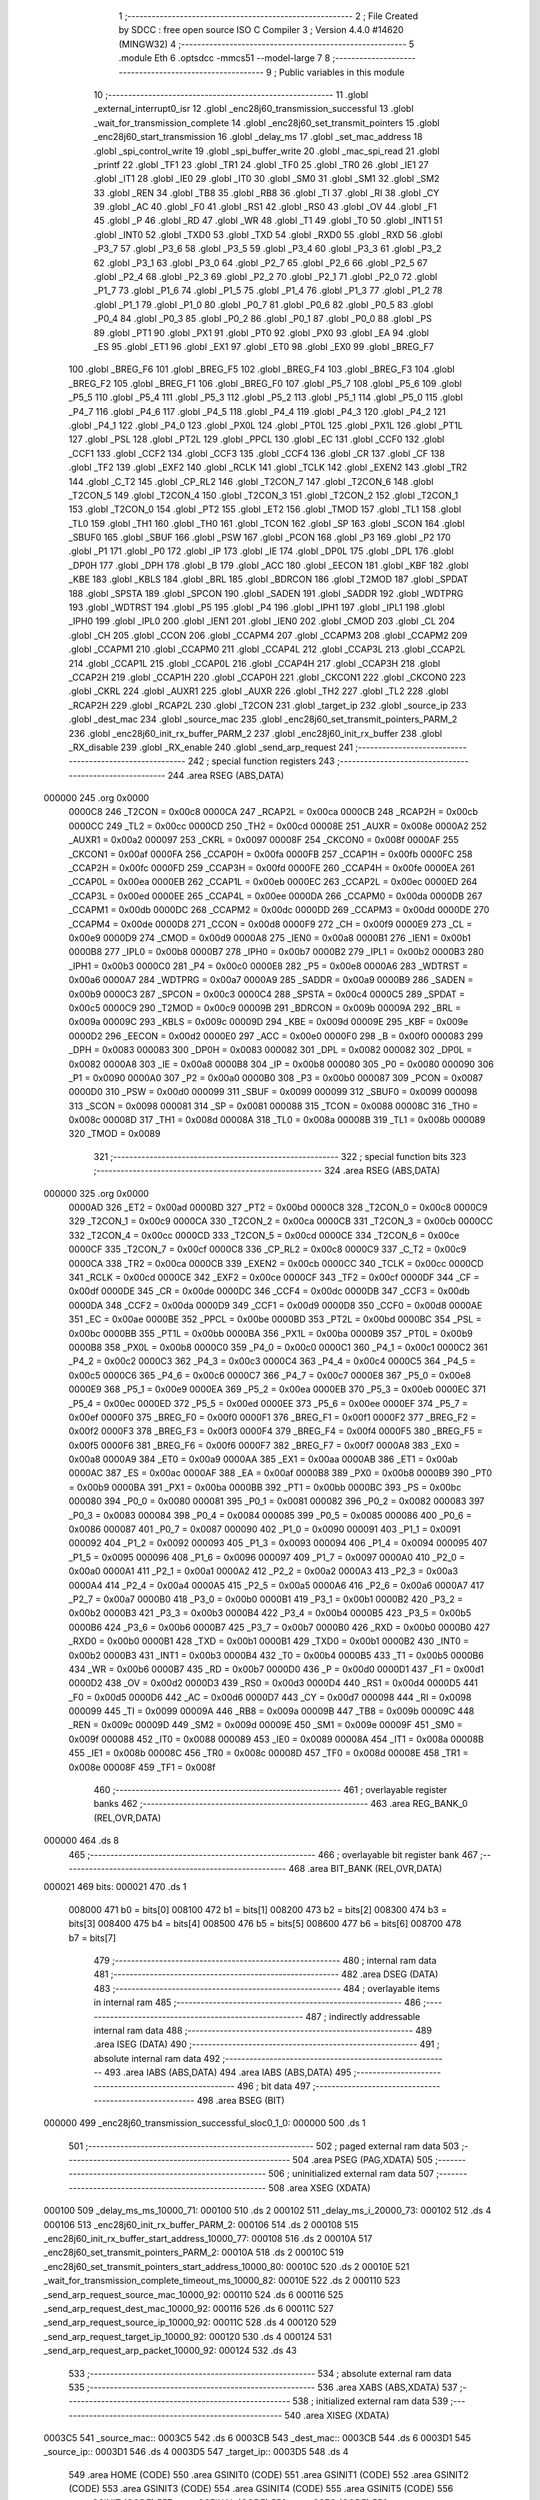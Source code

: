                                       1 ;--------------------------------------------------------
                                      2 ; File Created by SDCC : free open source ISO C Compiler 
                                      3 ; Version 4.4.0 #14620 (MINGW32)
                                      4 ;--------------------------------------------------------
                                      5 	.module Eth
                                      6 	.optsdcc -mmcs51 --model-large
                                      7 	
                                      8 ;--------------------------------------------------------
                                      9 ; Public variables in this module
                                     10 ;--------------------------------------------------------
                                     11 	.globl _external_interrupt0_isr
                                     12 	.globl _enc28j60_transmission_successful
                                     13 	.globl _wait_for_transmission_complete
                                     14 	.globl _enc28j60_set_transmit_pointers
                                     15 	.globl _enc28j60_start_transmission
                                     16 	.globl _delay_ms
                                     17 	.globl _set_mac_address
                                     18 	.globl _spi_control_write
                                     19 	.globl _spi_buffer_write
                                     20 	.globl _mac_spi_read
                                     21 	.globl _printf
                                     22 	.globl _TF1
                                     23 	.globl _TR1
                                     24 	.globl _TF0
                                     25 	.globl _TR0
                                     26 	.globl _IE1
                                     27 	.globl _IT1
                                     28 	.globl _IE0
                                     29 	.globl _IT0
                                     30 	.globl _SM0
                                     31 	.globl _SM1
                                     32 	.globl _SM2
                                     33 	.globl _REN
                                     34 	.globl _TB8
                                     35 	.globl _RB8
                                     36 	.globl _TI
                                     37 	.globl _RI
                                     38 	.globl _CY
                                     39 	.globl _AC
                                     40 	.globl _F0
                                     41 	.globl _RS1
                                     42 	.globl _RS0
                                     43 	.globl _OV
                                     44 	.globl _F1
                                     45 	.globl _P
                                     46 	.globl _RD
                                     47 	.globl _WR
                                     48 	.globl _T1
                                     49 	.globl _T0
                                     50 	.globl _INT1
                                     51 	.globl _INT0
                                     52 	.globl _TXD0
                                     53 	.globl _TXD
                                     54 	.globl _RXD0
                                     55 	.globl _RXD
                                     56 	.globl _P3_7
                                     57 	.globl _P3_6
                                     58 	.globl _P3_5
                                     59 	.globl _P3_4
                                     60 	.globl _P3_3
                                     61 	.globl _P3_2
                                     62 	.globl _P3_1
                                     63 	.globl _P3_0
                                     64 	.globl _P2_7
                                     65 	.globl _P2_6
                                     66 	.globl _P2_5
                                     67 	.globl _P2_4
                                     68 	.globl _P2_3
                                     69 	.globl _P2_2
                                     70 	.globl _P2_1
                                     71 	.globl _P2_0
                                     72 	.globl _P1_7
                                     73 	.globl _P1_6
                                     74 	.globl _P1_5
                                     75 	.globl _P1_4
                                     76 	.globl _P1_3
                                     77 	.globl _P1_2
                                     78 	.globl _P1_1
                                     79 	.globl _P1_0
                                     80 	.globl _P0_7
                                     81 	.globl _P0_6
                                     82 	.globl _P0_5
                                     83 	.globl _P0_4
                                     84 	.globl _P0_3
                                     85 	.globl _P0_2
                                     86 	.globl _P0_1
                                     87 	.globl _P0_0
                                     88 	.globl _PS
                                     89 	.globl _PT1
                                     90 	.globl _PX1
                                     91 	.globl _PT0
                                     92 	.globl _PX0
                                     93 	.globl _EA
                                     94 	.globl _ES
                                     95 	.globl _ET1
                                     96 	.globl _EX1
                                     97 	.globl _ET0
                                     98 	.globl _EX0
                                     99 	.globl _BREG_F7
                                    100 	.globl _BREG_F6
                                    101 	.globl _BREG_F5
                                    102 	.globl _BREG_F4
                                    103 	.globl _BREG_F3
                                    104 	.globl _BREG_F2
                                    105 	.globl _BREG_F1
                                    106 	.globl _BREG_F0
                                    107 	.globl _P5_7
                                    108 	.globl _P5_6
                                    109 	.globl _P5_5
                                    110 	.globl _P5_4
                                    111 	.globl _P5_3
                                    112 	.globl _P5_2
                                    113 	.globl _P5_1
                                    114 	.globl _P5_0
                                    115 	.globl _P4_7
                                    116 	.globl _P4_6
                                    117 	.globl _P4_5
                                    118 	.globl _P4_4
                                    119 	.globl _P4_3
                                    120 	.globl _P4_2
                                    121 	.globl _P4_1
                                    122 	.globl _P4_0
                                    123 	.globl _PX0L
                                    124 	.globl _PT0L
                                    125 	.globl _PX1L
                                    126 	.globl _PT1L
                                    127 	.globl _PSL
                                    128 	.globl _PT2L
                                    129 	.globl _PPCL
                                    130 	.globl _EC
                                    131 	.globl _CCF0
                                    132 	.globl _CCF1
                                    133 	.globl _CCF2
                                    134 	.globl _CCF3
                                    135 	.globl _CCF4
                                    136 	.globl _CR
                                    137 	.globl _CF
                                    138 	.globl _TF2
                                    139 	.globl _EXF2
                                    140 	.globl _RCLK
                                    141 	.globl _TCLK
                                    142 	.globl _EXEN2
                                    143 	.globl _TR2
                                    144 	.globl _C_T2
                                    145 	.globl _CP_RL2
                                    146 	.globl _T2CON_7
                                    147 	.globl _T2CON_6
                                    148 	.globl _T2CON_5
                                    149 	.globl _T2CON_4
                                    150 	.globl _T2CON_3
                                    151 	.globl _T2CON_2
                                    152 	.globl _T2CON_1
                                    153 	.globl _T2CON_0
                                    154 	.globl _PT2
                                    155 	.globl _ET2
                                    156 	.globl _TMOD
                                    157 	.globl _TL1
                                    158 	.globl _TL0
                                    159 	.globl _TH1
                                    160 	.globl _TH0
                                    161 	.globl _TCON
                                    162 	.globl _SP
                                    163 	.globl _SCON
                                    164 	.globl _SBUF0
                                    165 	.globl _SBUF
                                    166 	.globl _PSW
                                    167 	.globl _PCON
                                    168 	.globl _P3
                                    169 	.globl _P2
                                    170 	.globl _P1
                                    171 	.globl _P0
                                    172 	.globl _IP
                                    173 	.globl _IE
                                    174 	.globl _DP0L
                                    175 	.globl _DPL
                                    176 	.globl _DP0H
                                    177 	.globl _DPH
                                    178 	.globl _B
                                    179 	.globl _ACC
                                    180 	.globl _EECON
                                    181 	.globl _KBF
                                    182 	.globl _KBE
                                    183 	.globl _KBLS
                                    184 	.globl _BRL
                                    185 	.globl _BDRCON
                                    186 	.globl _T2MOD
                                    187 	.globl _SPDAT
                                    188 	.globl _SPSTA
                                    189 	.globl _SPCON
                                    190 	.globl _SADEN
                                    191 	.globl _SADDR
                                    192 	.globl _WDTPRG
                                    193 	.globl _WDTRST
                                    194 	.globl _P5
                                    195 	.globl _P4
                                    196 	.globl _IPH1
                                    197 	.globl _IPL1
                                    198 	.globl _IPH0
                                    199 	.globl _IPL0
                                    200 	.globl _IEN1
                                    201 	.globl _IEN0
                                    202 	.globl _CMOD
                                    203 	.globl _CL
                                    204 	.globl _CH
                                    205 	.globl _CCON
                                    206 	.globl _CCAPM4
                                    207 	.globl _CCAPM3
                                    208 	.globl _CCAPM2
                                    209 	.globl _CCAPM1
                                    210 	.globl _CCAPM0
                                    211 	.globl _CCAP4L
                                    212 	.globl _CCAP3L
                                    213 	.globl _CCAP2L
                                    214 	.globl _CCAP1L
                                    215 	.globl _CCAP0L
                                    216 	.globl _CCAP4H
                                    217 	.globl _CCAP3H
                                    218 	.globl _CCAP2H
                                    219 	.globl _CCAP1H
                                    220 	.globl _CCAP0H
                                    221 	.globl _CKCON1
                                    222 	.globl _CKCON0
                                    223 	.globl _CKRL
                                    224 	.globl _AUXR1
                                    225 	.globl _AUXR
                                    226 	.globl _TH2
                                    227 	.globl _TL2
                                    228 	.globl _RCAP2H
                                    229 	.globl _RCAP2L
                                    230 	.globl _T2CON
                                    231 	.globl _target_ip
                                    232 	.globl _source_ip
                                    233 	.globl _dest_mac
                                    234 	.globl _source_mac
                                    235 	.globl _enc28j60_set_transmit_pointers_PARM_2
                                    236 	.globl _enc28j60_init_rx_buffer_PARM_2
                                    237 	.globl _enc28j60_init_rx_buffer
                                    238 	.globl _RX_disable
                                    239 	.globl _RX_enable
                                    240 	.globl _send_arp_request
                                    241 ;--------------------------------------------------------
                                    242 ; special function registers
                                    243 ;--------------------------------------------------------
                                    244 	.area RSEG    (ABS,DATA)
      000000                        245 	.org 0x0000
                           0000C8   246 _T2CON	=	0x00c8
                           0000CA   247 _RCAP2L	=	0x00ca
                           0000CB   248 _RCAP2H	=	0x00cb
                           0000CC   249 _TL2	=	0x00cc
                           0000CD   250 _TH2	=	0x00cd
                           00008E   251 _AUXR	=	0x008e
                           0000A2   252 _AUXR1	=	0x00a2
                           000097   253 _CKRL	=	0x0097
                           00008F   254 _CKCON0	=	0x008f
                           0000AF   255 _CKCON1	=	0x00af
                           0000FA   256 _CCAP0H	=	0x00fa
                           0000FB   257 _CCAP1H	=	0x00fb
                           0000FC   258 _CCAP2H	=	0x00fc
                           0000FD   259 _CCAP3H	=	0x00fd
                           0000FE   260 _CCAP4H	=	0x00fe
                           0000EA   261 _CCAP0L	=	0x00ea
                           0000EB   262 _CCAP1L	=	0x00eb
                           0000EC   263 _CCAP2L	=	0x00ec
                           0000ED   264 _CCAP3L	=	0x00ed
                           0000EE   265 _CCAP4L	=	0x00ee
                           0000DA   266 _CCAPM0	=	0x00da
                           0000DB   267 _CCAPM1	=	0x00db
                           0000DC   268 _CCAPM2	=	0x00dc
                           0000DD   269 _CCAPM3	=	0x00dd
                           0000DE   270 _CCAPM4	=	0x00de
                           0000D8   271 _CCON	=	0x00d8
                           0000F9   272 _CH	=	0x00f9
                           0000E9   273 _CL	=	0x00e9
                           0000D9   274 _CMOD	=	0x00d9
                           0000A8   275 _IEN0	=	0x00a8
                           0000B1   276 _IEN1	=	0x00b1
                           0000B8   277 _IPL0	=	0x00b8
                           0000B7   278 _IPH0	=	0x00b7
                           0000B2   279 _IPL1	=	0x00b2
                           0000B3   280 _IPH1	=	0x00b3
                           0000C0   281 _P4	=	0x00c0
                           0000E8   282 _P5	=	0x00e8
                           0000A6   283 _WDTRST	=	0x00a6
                           0000A7   284 _WDTPRG	=	0x00a7
                           0000A9   285 _SADDR	=	0x00a9
                           0000B9   286 _SADEN	=	0x00b9
                           0000C3   287 _SPCON	=	0x00c3
                           0000C4   288 _SPSTA	=	0x00c4
                           0000C5   289 _SPDAT	=	0x00c5
                           0000C9   290 _T2MOD	=	0x00c9
                           00009B   291 _BDRCON	=	0x009b
                           00009A   292 _BRL	=	0x009a
                           00009C   293 _KBLS	=	0x009c
                           00009D   294 _KBE	=	0x009d
                           00009E   295 _KBF	=	0x009e
                           0000D2   296 _EECON	=	0x00d2
                           0000E0   297 _ACC	=	0x00e0
                           0000F0   298 _B	=	0x00f0
                           000083   299 _DPH	=	0x0083
                           000083   300 _DP0H	=	0x0083
                           000082   301 _DPL	=	0x0082
                           000082   302 _DP0L	=	0x0082
                           0000A8   303 _IE	=	0x00a8
                           0000B8   304 _IP	=	0x00b8
                           000080   305 _P0	=	0x0080
                           000090   306 _P1	=	0x0090
                           0000A0   307 _P2	=	0x00a0
                           0000B0   308 _P3	=	0x00b0
                           000087   309 _PCON	=	0x0087
                           0000D0   310 _PSW	=	0x00d0
                           000099   311 _SBUF	=	0x0099
                           000099   312 _SBUF0	=	0x0099
                           000098   313 _SCON	=	0x0098
                           000081   314 _SP	=	0x0081
                           000088   315 _TCON	=	0x0088
                           00008C   316 _TH0	=	0x008c
                           00008D   317 _TH1	=	0x008d
                           00008A   318 _TL0	=	0x008a
                           00008B   319 _TL1	=	0x008b
                           000089   320 _TMOD	=	0x0089
                                    321 ;--------------------------------------------------------
                                    322 ; special function bits
                                    323 ;--------------------------------------------------------
                                    324 	.area RSEG    (ABS,DATA)
      000000                        325 	.org 0x0000
                           0000AD   326 _ET2	=	0x00ad
                           0000BD   327 _PT2	=	0x00bd
                           0000C8   328 _T2CON_0	=	0x00c8
                           0000C9   329 _T2CON_1	=	0x00c9
                           0000CA   330 _T2CON_2	=	0x00ca
                           0000CB   331 _T2CON_3	=	0x00cb
                           0000CC   332 _T2CON_4	=	0x00cc
                           0000CD   333 _T2CON_5	=	0x00cd
                           0000CE   334 _T2CON_6	=	0x00ce
                           0000CF   335 _T2CON_7	=	0x00cf
                           0000C8   336 _CP_RL2	=	0x00c8
                           0000C9   337 _C_T2	=	0x00c9
                           0000CA   338 _TR2	=	0x00ca
                           0000CB   339 _EXEN2	=	0x00cb
                           0000CC   340 _TCLK	=	0x00cc
                           0000CD   341 _RCLK	=	0x00cd
                           0000CE   342 _EXF2	=	0x00ce
                           0000CF   343 _TF2	=	0x00cf
                           0000DF   344 _CF	=	0x00df
                           0000DE   345 _CR	=	0x00de
                           0000DC   346 _CCF4	=	0x00dc
                           0000DB   347 _CCF3	=	0x00db
                           0000DA   348 _CCF2	=	0x00da
                           0000D9   349 _CCF1	=	0x00d9
                           0000D8   350 _CCF0	=	0x00d8
                           0000AE   351 _EC	=	0x00ae
                           0000BE   352 _PPCL	=	0x00be
                           0000BD   353 _PT2L	=	0x00bd
                           0000BC   354 _PSL	=	0x00bc
                           0000BB   355 _PT1L	=	0x00bb
                           0000BA   356 _PX1L	=	0x00ba
                           0000B9   357 _PT0L	=	0x00b9
                           0000B8   358 _PX0L	=	0x00b8
                           0000C0   359 _P4_0	=	0x00c0
                           0000C1   360 _P4_1	=	0x00c1
                           0000C2   361 _P4_2	=	0x00c2
                           0000C3   362 _P4_3	=	0x00c3
                           0000C4   363 _P4_4	=	0x00c4
                           0000C5   364 _P4_5	=	0x00c5
                           0000C6   365 _P4_6	=	0x00c6
                           0000C7   366 _P4_7	=	0x00c7
                           0000E8   367 _P5_0	=	0x00e8
                           0000E9   368 _P5_1	=	0x00e9
                           0000EA   369 _P5_2	=	0x00ea
                           0000EB   370 _P5_3	=	0x00eb
                           0000EC   371 _P5_4	=	0x00ec
                           0000ED   372 _P5_5	=	0x00ed
                           0000EE   373 _P5_6	=	0x00ee
                           0000EF   374 _P5_7	=	0x00ef
                           0000F0   375 _BREG_F0	=	0x00f0
                           0000F1   376 _BREG_F1	=	0x00f1
                           0000F2   377 _BREG_F2	=	0x00f2
                           0000F3   378 _BREG_F3	=	0x00f3
                           0000F4   379 _BREG_F4	=	0x00f4
                           0000F5   380 _BREG_F5	=	0x00f5
                           0000F6   381 _BREG_F6	=	0x00f6
                           0000F7   382 _BREG_F7	=	0x00f7
                           0000A8   383 _EX0	=	0x00a8
                           0000A9   384 _ET0	=	0x00a9
                           0000AA   385 _EX1	=	0x00aa
                           0000AB   386 _ET1	=	0x00ab
                           0000AC   387 _ES	=	0x00ac
                           0000AF   388 _EA	=	0x00af
                           0000B8   389 _PX0	=	0x00b8
                           0000B9   390 _PT0	=	0x00b9
                           0000BA   391 _PX1	=	0x00ba
                           0000BB   392 _PT1	=	0x00bb
                           0000BC   393 _PS	=	0x00bc
                           000080   394 _P0_0	=	0x0080
                           000081   395 _P0_1	=	0x0081
                           000082   396 _P0_2	=	0x0082
                           000083   397 _P0_3	=	0x0083
                           000084   398 _P0_4	=	0x0084
                           000085   399 _P0_5	=	0x0085
                           000086   400 _P0_6	=	0x0086
                           000087   401 _P0_7	=	0x0087
                           000090   402 _P1_0	=	0x0090
                           000091   403 _P1_1	=	0x0091
                           000092   404 _P1_2	=	0x0092
                           000093   405 _P1_3	=	0x0093
                           000094   406 _P1_4	=	0x0094
                           000095   407 _P1_5	=	0x0095
                           000096   408 _P1_6	=	0x0096
                           000097   409 _P1_7	=	0x0097
                           0000A0   410 _P2_0	=	0x00a0
                           0000A1   411 _P2_1	=	0x00a1
                           0000A2   412 _P2_2	=	0x00a2
                           0000A3   413 _P2_3	=	0x00a3
                           0000A4   414 _P2_4	=	0x00a4
                           0000A5   415 _P2_5	=	0x00a5
                           0000A6   416 _P2_6	=	0x00a6
                           0000A7   417 _P2_7	=	0x00a7
                           0000B0   418 _P3_0	=	0x00b0
                           0000B1   419 _P3_1	=	0x00b1
                           0000B2   420 _P3_2	=	0x00b2
                           0000B3   421 _P3_3	=	0x00b3
                           0000B4   422 _P3_4	=	0x00b4
                           0000B5   423 _P3_5	=	0x00b5
                           0000B6   424 _P3_6	=	0x00b6
                           0000B7   425 _P3_7	=	0x00b7
                           0000B0   426 _RXD	=	0x00b0
                           0000B0   427 _RXD0	=	0x00b0
                           0000B1   428 _TXD	=	0x00b1
                           0000B1   429 _TXD0	=	0x00b1
                           0000B2   430 _INT0	=	0x00b2
                           0000B3   431 _INT1	=	0x00b3
                           0000B4   432 _T0	=	0x00b4
                           0000B5   433 _T1	=	0x00b5
                           0000B6   434 _WR	=	0x00b6
                           0000B7   435 _RD	=	0x00b7
                           0000D0   436 _P	=	0x00d0
                           0000D1   437 _F1	=	0x00d1
                           0000D2   438 _OV	=	0x00d2
                           0000D3   439 _RS0	=	0x00d3
                           0000D4   440 _RS1	=	0x00d4
                           0000D5   441 _F0	=	0x00d5
                           0000D6   442 _AC	=	0x00d6
                           0000D7   443 _CY	=	0x00d7
                           000098   444 _RI	=	0x0098
                           000099   445 _TI	=	0x0099
                           00009A   446 _RB8	=	0x009a
                           00009B   447 _TB8	=	0x009b
                           00009C   448 _REN	=	0x009c
                           00009D   449 _SM2	=	0x009d
                           00009E   450 _SM1	=	0x009e
                           00009F   451 _SM0	=	0x009f
                           000088   452 _IT0	=	0x0088
                           000089   453 _IE0	=	0x0089
                           00008A   454 _IT1	=	0x008a
                           00008B   455 _IE1	=	0x008b
                           00008C   456 _TR0	=	0x008c
                           00008D   457 _TF0	=	0x008d
                           00008E   458 _TR1	=	0x008e
                           00008F   459 _TF1	=	0x008f
                                    460 ;--------------------------------------------------------
                                    461 ; overlayable register banks
                                    462 ;--------------------------------------------------------
                                    463 	.area REG_BANK_0	(REL,OVR,DATA)
      000000                        464 	.ds 8
                                    465 ;--------------------------------------------------------
                                    466 ; overlayable bit register bank
                                    467 ;--------------------------------------------------------
                                    468 	.area BIT_BANK	(REL,OVR,DATA)
      000021                        469 bits:
      000021                        470 	.ds 1
                           008000   471 	b0 = bits[0]
                           008100   472 	b1 = bits[1]
                           008200   473 	b2 = bits[2]
                           008300   474 	b3 = bits[3]
                           008400   475 	b4 = bits[4]
                           008500   476 	b5 = bits[5]
                           008600   477 	b6 = bits[6]
                           008700   478 	b7 = bits[7]
                                    479 ;--------------------------------------------------------
                                    480 ; internal ram data
                                    481 ;--------------------------------------------------------
                                    482 	.area DSEG    (DATA)
                                    483 ;--------------------------------------------------------
                                    484 ; overlayable items in internal ram
                                    485 ;--------------------------------------------------------
                                    486 ;--------------------------------------------------------
                                    487 ; indirectly addressable internal ram data
                                    488 ;--------------------------------------------------------
                                    489 	.area ISEG    (DATA)
                                    490 ;--------------------------------------------------------
                                    491 ; absolute internal ram data
                                    492 ;--------------------------------------------------------
                                    493 	.area IABS    (ABS,DATA)
                                    494 	.area IABS    (ABS,DATA)
                                    495 ;--------------------------------------------------------
                                    496 ; bit data
                                    497 ;--------------------------------------------------------
                                    498 	.area BSEG    (BIT)
      000000                        499 _enc28j60_transmission_successful_sloc0_1_0:
      000000                        500 	.ds 1
                                    501 ;--------------------------------------------------------
                                    502 ; paged external ram data
                                    503 ;--------------------------------------------------------
                                    504 	.area PSEG    (PAG,XDATA)
                                    505 ;--------------------------------------------------------
                                    506 ; uninitialized external ram data
                                    507 ;--------------------------------------------------------
                                    508 	.area XSEG    (XDATA)
      000100                        509 _delay_ms_ms_10000_71:
      000100                        510 	.ds 2
      000102                        511 _delay_ms_i_20000_73:
      000102                        512 	.ds 4
      000106                        513 _enc28j60_init_rx_buffer_PARM_2:
      000106                        514 	.ds 2
      000108                        515 _enc28j60_init_rx_buffer_start_address_10000_77:
      000108                        516 	.ds 2
      00010A                        517 _enc28j60_set_transmit_pointers_PARM_2:
      00010A                        518 	.ds 2
      00010C                        519 _enc28j60_set_transmit_pointers_start_address_10000_80:
      00010C                        520 	.ds 2
      00010E                        521 _wait_for_transmission_complete_timeout_ms_10000_82:
      00010E                        522 	.ds 2
      000110                        523 _send_arp_request_source_mac_10000_92:
      000110                        524 	.ds 6
      000116                        525 _send_arp_request_dest_mac_10000_92:
      000116                        526 	.ds 6
      00011C                        527 _send_arp_request_source_ip_10000_92:
      00011C                        528 	.ds 4
      000120                        529 _send_arp_request_target_ip_10000_92:
      000120                        530 	.ds 4
      000124                        531 _send_arp_request_arp_packet_10000_92:
      000124                        532 	.ds 43
                                    533 ;--------------------------------------------------------
                                    534 ; absolute external ram data
                                    535 ;--------------------------------------------------------
                                    536 	.area XABS    (ABS,XDATA)
                                    537 ;--------------------------------------------------------
                                    538 ; initialized external ram data
                                    539 ;--------------------------------------------------------
                                    540 	.area XISEG   (XDATA)
      0003C5                        541 _source_mac::
      0003C5                        542 	.ds 6
      0003CB                        543 _dest_mac::
      0003CB                        544 	.ds 6
      0003D1                        545 _source_ip::
      0003D1                        546 	.ds 4
      0003D5                        547 _target_ip::
      0003D5                        548 	.ds 4
                                    549 	.area HOME    (CODE)
                                    550 	.area GSINIT0 (CODE)
                                    551 	.area GSINIT1 (CODE)
                                    552 	.area GSINIT2 (CODE)
                                    553 	.area GSINIT3 (CODE)
                                    554 	.area GSINIT4 (CODE)
                                    555 	.area GSINIT5 (CODE)
                                    556 	.area GSINIT  (CODE)
                                    557 	.area GSFINAL (CODE)
                                    558 	.area CSEG    (CODE)
                                    559 ;--------------------------------------------------------
                                    560 ; global & static initialisations
                                    561 ;--------------------------------------------------------
                                    562 	.area HOME    (CODE)
                                    563 	.area GSINIT  (CODE)
                                    564 	.area GSFINAL (CODE)
                                    565 	.area GSINIT  (CODE)
                                    566 ;--------------------------------------------------------
                                    567 ; Home
                                    568 ;--------------------------------------------------------
                                    569 	.area HOME    (CODE)
                                    570 	.area HOME    (CODE)
                                    571 ;--------------------------------------------------------
                                    572 ; code
                                    573 ;--------------------------------------------------------
                                    574 	.area CSEG    (CODE)
                                    575 ;------------------------------------------------------------
                                    576 ;Allocation info for local variables in function 'set_mac_address'
                                    577 ;------------------------------------------------------------
                                    578 ;mac_address               Allocated with name '_set_mac_address_mac_address_10000_69'
                                    579 ;------------------------------------------------------------
                                    580 ;	Eth.c:35: void set_mac_address(uint8_t* mac_address)
                                    581 ;	-----------------------------------------
                                    582 ;	 function set_mac_address
                                    583 ;	-----------------------------------------
      002065                        584 _set_mac_address:
                           000007   585 	ar7 = 0x07
                           000006   586 	ar6 = 0x06
                           000005   587 	ar5 = 0x05
                           000004   588 	ar4 = 0x04
                           000003   589 	ar3 = 0x03
                           000002   590 	ar2 = 0x02
                           000001   591 	ar1 = 0x01
                           000000   592 	ar0 = 0x00
                                    593 ;	Eth.c:41: spi_control_write(3, 0x01, 0x02);  // MAADR6
      002065 90 03 63         [24]  594 	mov	dptr,#_spi_control_write_PARM_2
      002068 74 01            [12]  595 	mov	a,#0x01
      00206A F0               [24]  596 	movx	@dptr,a
      00206B 90 03 64         [24]  597 	mov	dptr,#_spi_control_write_PARM_3
      00206E 04               [12]  598 	inc	a
      00206F F0               [24]  599 	movx	@dptr,a
      002070 75 82 03         [24]  600 	mov	dpl, #0x03
      002073 12 30 BC         [24]  601 	lcall	_spi_control_write
                                    602 ;	Eth.c:42: spi_control_write(3, 0x00, 0x11);  // MAADR5
      002076 90 03 63         [24]  603 	mov	dptr,#_spi_control_write_PARM_2
      002079 E4               [12]  604 	clr	a
      00207A F0               [24]  605 	movx	@dptr,a
      00207B 90 03 64         [24]  606 	mov	dptr,#_spi_control_write_PARM_3
      00207E 74 11            [12]  607 	mov	a,#0x11
      002080 F0               [24]  608 	movx	@dptr,a
      002081 75 82 03         [24]  609 	mov	dpl, #0x03
      002084 12 30 BC         [24]  610 	lcall	_spi_control_write
                                    611 ;	Eth.c:43: spi_control_write(3, 0x03, 0x22);  // MAADR4
      002087 90 03 63         [24]  612 	mov	dptr,#_spi_control_write_PARM_2
      00208A 74 03            [12]  613 	mov	a,#0x03
      00208C F0               [24]  614 	movx	@dptr,a
      00208D 90 03 64         [24]  615 	mov	dptr,#_spi_control_write_PARM_3
      002090 74 22            [12]  616 	mov	a,#0x22
      002092 F0               [24]  617 	movx	@dptr,a
      002093 75 82 03         [24]  618 	mov	dpl, #0x03
      002096 12 30 BC         [24]  619 	lcall	_spi_control_write
                                    620 ;	Eth.c:44: spi_control_write(3, 0x02, 0x33);  // MAADR3
      002099 90 03 63         [24]  621 	mov	dptr,#_spi_control_write_PARM_2
      00209C 74 02            [12]  622 	mov	a,#0x02
      00209E F0               [24]  623 	movx	@dptr,a
      00209F 90 03 64         [24]  624 	mov	dptr,#_spi_control_write_PARM_3
      0020A2 74 33            [12]  625 	mov	a,#0x33
      0020A4 F0               [24]  626 	movx	@dptr,a
      0020A5 75 82 03         [24]  627 	mov	dpl, #0x03
      0020A8 12 30 BC         [24]  628 	lcall	_spi_control_write
                                    629 ;	Eth.c:45: spi_control_write(3, 0x05, 0x44);  // MAADR2
      0020AB 90 03 63         [24]  630 	mov	dptr,#_spi_control_write_PARM_2
      0020AE 74 05            [12]  631 	mov	a,#0x05
      0020B0 F0               [24]  632 	movx	@dptr,a
      0020B1 90 03 64         [24]  633 	mov	dptr,#_spi_control_write_PARM_3
      0020B4 74 44            [12]  634 	mov	a,#0x44
      0020B6 F0               [24]  635 	movx	@dptr,a
      0020B7 75 82 03         [24]  636 	mov	dpl, #0x03
      0020BA 12 30 BC         [24]  637 	lcall	_spi_control_write
                                    638 ;	Eth.c:46: spi_control_write(3, 0x04, 0x55);  // MAADR1
      0020BD 90 03 63         [24]  639 	mov	dptr,#_spi_control_write_PARM_2
      0020C0 74 04            [12]  640 	mov	a,#0x04
      0020C2 F0               [24]  641 	movx	@dptr,a
      0020C3 90 03 64         [24]  642 	mov	dptr,#_spi_control_write_PARM_3
      0020C6 74 55            [12]  643 	mov	a,#0x55
      0020C8 F0               [24]  644 	movx	@dptr,a
      0020C9 75 82 03         [24]  645 	mov	dpl, #0x03
                                    646 ;	Eth.c:48: }
      0020CC 02 30 BC         [24]  647 	ljmp	_spi_control_write
                                    648 ;------------------------------------------------------------
                                    649 ;Allocation info for local variables in function 'delay_ms'
                                    650 ;------------------------------------------------------------
                                    651 ;ms                        Allocated with name '_delay_ms_ms_10000_71'
                                    652 ;i                         Allocated with name '_delay_ms_i_20000_73'
                                    653 ;------------------------------------------------------------
                                    654 ;	Eth.c:51: void delay_ms(uint16_t ms)
                                    655 ;	-----------------------------------------
                                    656 ;	 function delay_ms
                                    657 ;	-----------------------------------------
      0020CF                        658 _delay_ms:
      0020CF AF 83            [24]  659 	mov	r7,dph
      0020D1 E5 82            [12]  660 	mov	a,dpl
      0020D3 90 01 00         [24]  661 	mov	dptr,#_delay_ms_ms_10000_71
      0020D6 F0               [24]  662 	movx	@dptr,a
      0020D7 EF               [12]  663 	mov	a,r7
      0020D8 A3               [24]  664 	inc	dptr
      0020D9 F0               [24]  665 	movx	@dptr,a
                                    666 ;	Eth.c:53: for (volatile uint32_t i = 0; i < ms * 1000; i++)
      0020DA 90 01 02         [24]  667 	mov	dptr,#_delay_ms_i_20000_73
      0020DD E4               [12]  668 	clr	a
      0020DE F0               [24]  669 	movx	@dptr,a
      0020DF A3               [24]  670 	inc	dptr
      0020E0 F0               [24]  671 	movx	@dptr,a
      0020E1 A3               [24]  672 	inc	dptr
      0020E2 F0               [24]  673 	movx	@dptr,a
      0020E3 A3               [24]  674 	inc	dptr
      0020E4 F0               [24]  675 	movx	@dptr,a
      0020E5 90 01 00         [24]  676 	mov	dptr,#_delay_ms_ms_10000_71
      0020E8 E0               [24]  677 	movx	a,@dptr
      0020E9 FE               [12]  678 	mov	r6,a
      0020EA A3               [24]  679 	inc	dptr
      0020EB E0               [24]  680 	movx	a,@dptr
      0020EC FF               [12]  681 	mov	r7,a
      0020ED                        682 00103$:
      0020ED 90 03 8C         [24]  683 	mov	dptr,#__mulint_PARM_2
      0020F0 EE               [12]  684 	mov	a,r6
      0020F1 F0               [24]  685 	movx	@dptr,a
      0020F2 EF               [12]  686 	mov	a,r7
      0020F3 A3               [24]  687 	inc	dptr
      0020F4 F0               [24]  688 	movx	@dptr,a
      0020F5 90 03 E8         [24]  689 	mov	dptr,#0x03e8
      0020F8 C0 07            [24]  690 	push	ar7
      0020FA C0 06            [24]  691 	push	ar6
      0020FC 12 3A 73         [24]  692 	lcall	__mulint
      0020FF AC 82            [24]  693 	mov	r4, dpl
      002101 AD 83            [24]  694 	mov	r5, dph
      002103 D0 06            [24]  695 	pop	ar6
      002105 D0 07            [24]  696 	pop	ar7
      002107 90 01 02         [24]  697 	mov	dptr,#_delay_ms_i_20000_73
      00210A E0               [24]  698 	movx	a,@dptr
      00210B F8               [12]  699 	mov	r0,a
      00210C A3               [24]  700 	inc	dptr
      00210D E0               [24]  701 	movx	a,@dptr
      00210E F9               [12]  702 	mov	r1,a
      00210F A3               [24]  703 	inc	dptr
      002110 E0               [24]  704 	movx	a,@dptr
      002111 FA               [12]  705 	mov	r2,a
      002112 A3               [24]  706 	inc	dptr
      002113 E0               [24]  707 	movx	a,@dptr
      002114 FB               [12]  708 	mov	r3,a
      002115 C0 06            [24]  709 	push	ar6
      002117 C0 07            [24]  710 	push	ar7
      002119 7E 00            [12]  711 	mov	r6,#0x00
      00211B 7F 00            [12]  712 	mov	r7,#0x00
      00211D C3               [12]  713 	clr	c
      00211E E8               [12]  714 	mov	a,r0
      00211F 9C               [12]  715 	subb	a,r4
      002120 E9               [12]  716 	mov	a,r1
      002121 9D               [12]  717 	subb	a,r5
      002122 EA               [12]  718 	mov	a,r2
      002123 9E               [12]  719 	subb	a,r6
      002124 EB               [12]  720 	mov	a,r3
      002125 9F               [12]  721 	subb	a,r7
      002126 D0 07            [24]  722 	pop	ar7
      002128 D0 06            [24]  723 	pop	ar6
      00212A 50 23            [24]  724 	jnc	00105$
      00212C 90 01 02         [24]  725 	mov	dptr,#_delay_ms_i_20000_73
      00212F E0               [24]  726 	movx	a,@dptr
      002130 FA               [12]  727 	mov	r2,a
      002131 A3               [24]  728 	inc	dptr
      002132 E0               [24]  729 	movx	a,@dptr
      002133 FB               [12]  730 	mov	r3,a
      002134 A3               [24]  731 	inc	dptr
      002135 E0               [24]  732 	movx	a,@dptr
      002136 FC               [12]  733 	mov	r4,a
      002137 A3               [24]  734 	inc	dptr
      002138 E0               [24]  735 	movx	a,@dptr
      002139 FD               [12]  736 	mov	r5,a
      00213A 90 01 02         [24]  737 	mov	dptr,#_delay_ms_i_20000_73
      00213D 74 01            [12]  738 	mov	a,#0x01
      00213F 2A               [12]  739 	add	a, r2
      002140 F0               [24]  740 	movx	@dptr,a
      002141 E4               [12]  741 	clr	a
      002142 3B               [12]  742 	addc	a, r3
      002143 A3               [24]  743 	inc	dptr
      002144 F0               [24]  744 	movx	@dptr,a
      002145 E4               [12]  745 	clr	a
      002146 3C               [12]  746 	addc	a, r4
      002147 A3               [24]  747 	inc	dptr
      002148 F0               [24]  748 	movx	@dptr,a
      002149 E4               [12]  749 	clr	a
      00214A 3D               [12]  750 	addc	a, r5
      00214B A3               [24]  751 	inc	dptr
      00214C F0               [24]  752 	movx	@dptr,a
      00214D 80 9E            [24]  753 	sjmp	00103$
      00214F                        754 00105$:
                                    755 ;	Eth.c:57: }
      00214F 22               [24]  756 	ret
                                    757 ;------------------------------------------------------------
                                    758 ;Allocation info for local variables in function 'enc28j60_start_transmission'
                                    759 ;------------------------------------------------------------
                                    760 ;econ1                     Allocated with name '_enc28j60_start_transmission_econ1_10000_76'
                                    761 ;------------------------------------------------------------
                                    762 ;	Eth.c:59: void enc28j60_start_transmission(void)
                                    763 ;	-----------------------------------------
                                    764 ;	 function enc28j60_start_transmission
                                    765 ;	-----------------------------------------
      002150                        766 _enc28j60_start_transmission:
                                    767 ;	Eth.c:61: uint8_t econ1 = mac_spi_read(0x1F, 0); // Read ECON1
      002150 90 03 6C         [24]  768 	mov	dptr,#_mac_spi_read_PARM_2
      002153 E4               [12]  769 	clr	a
      002154 F0               [24]  770 	movx	@dptr,a
      002155 75 82 1F         [24]  771 	mov	dpl, #0x1f
      002158 12 32 32         [24]  772 	lcall	_mac_spi_read
      00215B E5 82            [12]  773 	mov	a, dpl
                                    774 ;	Eth.c:62: econ1 |= 0x08; // Set TXRTS (bit 3)
      00215D 44 08            [12]  775 	orl	a,#0x08
      00215F FF               [12]  776 	mov	r7,a
                                    777 ;	Eth.c:63: spi_control_write(0, 0x1F, econ1); // Write back to ECON1
      002160 90 03 63         [24]  778 	mov	dptr,#_spi_control_write_PARM_2
      002163 74 1F            [12]  779 	mov	a,#0x1f
      002165 F0               [24]  780 	movx	@dptr,a
      002166 90 03 64         [24]  781 	mov	dptr,#_spi_control_write_PARM_3
      002169 EF               [12]  782 	mov	a,r7
      00216A F0               [24]  783 	movx	@dptr,a
      00216B 75 82 00         [24]  784 	mov	dpl, #0x00
                                    785 ;	Eth.c:64: }
      00216E 02 30 BC         [24]  786 	ljmp	_spi_control_write
                                    787 ;------------------------------------------------------------
                                    788 ;Allocation info for local variables in function 'enc28j60_init_rx_buffer'
                                    789 ;------------------------------------------------------------
                                    790 ;end_address               Allocated with name '_enc28j60_init_rx_buffer_PARM_2'
                                    791 ;start_address             Allocated with name '_enc28j60_init_rx_buffer_start_address_10000_77'
                                    792 ;------------------------------------------------------------
                                    793 ;	Eth.c:65: void enc28j60_init_rx_buffer(uint16_t start_address, uint16_t end_address)
                                    794 ;	-----------------------------------------
                                    795 ;	 function enc28j60_init_rx_buffer
                                    796 ;	-----------------------------------------
      002171                        797 _enc28j60_init_rx_buffer:
      002171 AF 83            [24]  798 	mov	r7,dph
      002173 E5 82            [12]  799 	mov	a,dpl
      002175 90 01 08         [24]  800 	mov	dptr,#_enc28j60_init_rx_buffer_start_address_10000_77
      002178 F0               [24]  801 	movx	@dptr,a
      002179 EF               [12]  802 	mov	a,r7
      00217A A3               [24]  803 	inc	dptr
      00217B F0               [24]  804 	movx	@dptr,a
                                    805 ;	Eth.c:68: if (start_address >= end_address || end_address > 0x1FFF) {
      00217C 90 01 08         [24]  806 	mov	dptr,#_enc28j60_init_rx_buffer_start_address_10000_77
      00217F E0               [24]  807 	movx	a,@dptr
      002180 FE               [12]  808 	mov	r6,a
      002181 A3               [24]  809 	inc	dptr
      002182 E0               [24]  810 	movx	a,@dptr
      002183 FF               [12]  811 	mov	r7,a
      002184 90 01 06         [24]  812 	mov	dptr,#_enc28j60_init_rx_buffer_PARM_2
      002187 E0               [24]  813 	movx	a,@dptr
      002188 FC               [12]  814 	mov	r4,a
      002189 A3               [24]  815 	inc	dptr
      00218A E0               [24]  816 	movx	a,@dptr
      00218B FD               [12]  817 	mov	r5,a
      00218C C3               [12]  818 	clr	c
      00218D EE               [12]  819 	mov	a,r6
      00218E 9C               [12]  820 	subb	a,r4
      00218F EF               [12]  821 	mov	a,r7
      002190 9D               [12]  822 	subb	a,r5
      002191 50 0D            [24]  823 	jnc	00101$
      002193 8C 02            [24]  824 	mov	ar2,r4
      002195 8D 03            [24]  825 	mov	ar3,r5
      002197 C3               [12]  826 	clr	c
      002198 74 FF            [12]  827 	mov	a,#0xff
      00219A 9A               [12]  828 	subb	a,r2
      00219B 74 1F            [12]  829 	mov	a,#0x1f
      00219D 9B               [12]  830 	subb	a,r3
      00219E 50 16            [24]  831 	jnc	00102$
      0021A0                        832 00101$:
                                    833 ;	Eth.c:69: printf("Invalid RX buffer range.\n");
      0021A0 74 23            [12]  834 	mov	a,#___str_0
      0021A2 C0 E0            [24]  835 	push	acc
      0021A4 74 45            [12]  836 	mov	a,#(___str_0 >> 8)
      0021A6 C0 E0            [24]  837 	push	acc
      0021A8 74 80            [12]  838 	mov	a,#0x80
      0021AA C0 E0            [24]  839 	push	acc
      0021AC 12 3A E1         [24]  840 	lcall	_printf
      0021AF 15 81            [12]  841 	dec	sp
      0021B1 15 81            [12]  842 	dec	sp
      0021B3 15 81            [12]  843 	dec	sp
                                    844 ;	Eth.c:70: return;
      0021B5 22               [24]  845 	ret
      0021B6                        846 00102$:
                                    847 ;	Eth.c:73: spi_control_write(0, 0x08, (uint8_t)(start_address & 0xFF)); // ERXSTL (low byte)
      0021B6 8E 03            [24]  848 	mov	ar3,r6
      0021B8 90 03 63         [24]  849 	mov	dptr,#_spi_control_write_PARM_2
      0021BB 74 08            [12]  850 	mov	a,#0x08
      0021BD F0               [24]  851 	movx	@dptr,a
      0021BE 90 03 64         [24]  852 	mov	dptr,#_spi_control_write_PARM_3
      0021C1 EB               [12]  853 	mov	a,r3
      0021C2 F0               [24]  854 	movx	@dptr,a
      0021C3 75 82 00         [24]  855 	mov	dpl, #0x00
      0021C6 C0 07            [24]  856 	push	ar7
      0021C8 C0 06            [24]  857 	push	ar6
      0021CA C0 05            [24]  858 	push	ar5
      0021CC C0 04            [24]  859 	push	ar4
      0021CE C0 03            [24]  860 	push	ar3
      0021D0 12 30 BC         [24]  861 	lcall	_spi_control_write
      0021D3 D0 03            [24]  862 	pop	ar3
      0021D5 D0 04            [24]  863 	pop	ar4
      0021D7 D0 05            [24]  864 	pop	ar5
      0021D9 D0 06            [24]  865 	pop	ar6
      0021DB D0 07            [24]  866 	pop	ar7
                                    867 ;	Eth.c:74: spi_control_write(0, 0x09, (uint8_t)((start_address >> 8) & 0xFF)); // ERXSTH (high byte)
      0021DD 8F 02            [24]  868 	mov	ar2,r7
      0021DF 90 03 63         [24]  869 	mov	dptr,#_spi_control_write_PARM_2
      0021E2 74 09            [12]  870 	mov	a,#0x09
      0021E4 F0               [24]  871 	movx	@dptr,a
      0021E5 90 03 64         [24]  872 	mov	dptr,#_spi_control_write_PARM_3
      0021E8 EA               [12]  873 	mov	a,r2
      0021E9 F0               [24]  874 	movx	@dptr,a
      0021EA 75 82 00         [24]  875 	mov	dpl, #0x00
      0021ED C0 07            [24]  876 	push	ar7
      0021EF C0 06            [24]  877 	push	ar6
      0021F1 C0 05            [24]  878 	push	ar5
      0021F3 C0 04            [24]  879 	push	ar4
      0021F5 C0 03            [24]  880 	push	ar3
      0021F7 C0 02            [24]  881 	push	ar2
      0021F9 12 30 BC         [24]  882 	lcall	_spi_control_write
      0021FC D0 02            [24]  883 	pop	ar2
      0021FE D0 03            [24]  884 	pop	ar3
      002200 D0 04            [24]  885 	pop	ar4
      002202 D0 05            [24]  886 	pop	ar5
      002204 D0 06            [24]  887 	pop	ar6
      002206 D0 07            [24]  888 	pop	ar7
                                    889 ;	Eth.c:77: spi_control_write(0, 0x0A, (uint8_t)(end_address & 0xFF)); // ERXNDL (low byte)
      002208 8C 01            [24]  890 	mov	ar1,r4
      00220A 90 03 63         [24]  891 	mov	dptr,#_spi_control_write_PARM_2
      00220D 74 0A            [12]  892 	mov	a,#0x0a
      00220F F0               [24]  893 	movx	@dptr,a
      002210 90 03 64         [24]  894 	mov	dptr,#_spi_control_write_PARM_3
      002213 E9               [12]  895 	mov	a,r1
      002214 F0               [24]  896 	movx	@dptr,a
      002215 75 82 00         [24]  897 	mov	dpl, #0x00
      002218 C0 07            [24]  898 	push	ar7
      00221A C0 06            [24]  899 	push	ar6
      00221C C0 05            [24]  900 	push	ar5
      00221E C0 04            [24]  901 	push	ar4
      002220 C0 03            [24]  902 	push	ar3
      002222 C0 02            [24]  903 	push	ar2
      002224 12 30 BC         [24]  904 	lcall	_spi_control_write
      002227 D0 02            [24]  905 	pop	ar2
      002229 D0 03            [24]  906 	pop	ar3
      00222B D0 04            [24]  907 	pop	ar4
      00222D D0 05            [24]  908 	pop	ar5
      00222F D0 06            [24]  909 	pop	ar6
      002231 D0 07            [24]  910 	pop	ar7
                                    911 ;	Eth.c:78: spi_control_write(0, 0x0B, (uint8_t)((end_address >> 8) & 0xFF)); // ERXNDH (high byte)
      002233 8D 01            [24]  912 	mov	ar1,r5
      002235 90 03 63         [24]  913 	mov	dptr,#_spi_control_write_PARM_2
      002238 74 0B            [12]  914 	mov	a,#0x0b
      00223A F0               [24]  915 	movx	@dptr,a
      00223B 90 03 64         [24]  916 	mov	dptr,#_spi_control_write_PARM_3
      00223E E9               [12]  917 	mov	a,r1
      00223F F0               [24]  918 	movx	@dptr,a
      002240 75 82 00         [24]  919 	mov	dpl, #0x00
      002243 C0 07            [24]  920 	push	ar7
      002245 C0 06            [24]  921 	push	ar6
      002247 C0 05            [24]  922 	push	ar5
      002249 C0 04            [24]  923 	push	ar4
      00224B C0 03            [24]  924 	push	ar3
      00224D C0 02            [24]  925 	push	ar2
      00224F 12 30 BC         [24]  926 	lcall	_spi_control_write
      002252 D0 02            [24]  927 	pop	ar2
      002254 D0 03            [24]  928 	pop	ar3
      002256 D0 04            [24]  929 	pop	ar4
      002258 D0 05            [24]  930 	pop	ar5
      00225A D0 06            [24]  931 	pop	ar6
      00225C D0 07            [24]  932 	pop	ar7
                                    933 ;	Eth.c:81: spi_control_write(0, 0x0C, (uint8_t)(start_address & 0xFF)); // ERXRDPTL (low byte)
      00225E 90 03 63         [24]  934 	mov	dptr,#_spi_control_write_PARM_2
      002261 74 0C            [12]  935 	mov	a,#0x0c
      002263 F0               [24]  936 	movx	@dptr,a
      002264 90 03 64         [24]  937 	mov	dptr,#_spi_control_write_PARM_3
      002267 EB               [12]  938 	mov	a,r3
      002268 F0               [24]  939 	movx	@dptr,a
      002269 75 82 00         [24]  940 	mov	dpl, #0x00
      00226C C0 07            [24]  941 	push	ar7
      00226E C0 06            [24]  942 	push	ar6
      002270 C0 05            [24]  943 	push	ar5
      002272 C0 04            [24]  944 	push	ar4
      002274 C0 02            [24]  945 	push	ar2
      002276 12 30 BC         [24]  946 	lcall	_spi_control_write
      002279 D0 02            [24]  947 	pop	ar2
      00227B D0 04            [24]  948 	pop	ar4
      00227D D0 05            [24]  949 	pop	ar5
      00227F D0 06            [24]  950 	pop	ar6
      002281 D0 07            [24]  951 	pop	ar7
                                    952 ;	Eth.c:82: spi_control_write(0, 0x0D, (uint8_t)((start_address >> 8) & 0xFF)); // ERXRDPTH (high byte)
      002283 90 03 63         [24]  953 	mov	dptr,#_spi_control_write_PARM_2
      002286 74 0D            [12]  954 	mov	a,#0x0d
      002288 F0               [24]  955 	movx	@dptr,a
      002289 90 03 64         [24]  956 	mov	dptr,#_spi_control_write_PARM_3
      00228C EA               [12]  957 	mov	a,r2
      00228D F0               [24]  958 	movx	@dptr,a
      00228E 75 82 00         [24]  959 	mov	dpl, #0x00
      002291 C0 07            [24]  960 	push	ar7
      002293 C0 06            [24]  961 	push	ar6
      002295 C0 05            [24]  962 	push	ar5
      002297 C0 04            [24]  963 	push	ar4
      002299 12 30 BC         [24]  964 	lcall	_spi_control_write
      00229C D0 04            [24]  965 	pop	ar4
      00229E D0 05            [24]  966 	pop	ar5
      0022A0 D0 06            [24]  967 	pop	ar6
      0022A2 D0 07            [24]  968 	pop	ar7
                                    969 ;	Eth.c:90: printf("RX buffer initialized: 0x%04X to 0x%04X.\n", start_address, end_address);
      0022A4 C0 04            [24]  970 	push	ar4
      0022A6 C0 05            [24]  971 	push	ar5
      0022A8 C0 06            [24]  972 	push	ar6
      0022AA C0 07            [24]  973 	push	ar7
      0022AC 74 3D            [12]  974 	mov	a,#___str_1
      0022AE C0 E0            [24]  975 	push	acc
      0022B0 74 45            [12]  976 	mov	a,#(___str_1 >> 8)
      0022B2 C0 E0            [24]  977 	push	acc
      0022B4 74 80            [12]  978 	mov	a,#0x80
      0022B6 C0 E0            [24]  979 	push	acc
      0022B8 12 3A E1         [24]  980 	lcall	_printf
      0022BB E5 81            [12]  981 	mov	a,sp
      0022BD 24 F9            [12]  982 	add	a,#0xf9
      0022BF F5 81            [12]  983 	mov	sp,a
                                    984 ;	Eth.c:91: }
      0022C1 22               [24]  985 	ret
                                    986 ;------------------------------------------------------------
                                    987 ;Allocation info for local variables in function 'enc28j60_set_transmit_pointers'
                                    988 ;------------------------------------------------------------
                                    989 ;end_address               Allocated with name '_enc28j60_set_transmit_pointers_PARM_2'
                                    990 ;start_address             Allocated with name '_enc28j60_set_transmit_pointers_start_address_10000_80'
                                    991 ;------------------------------------------------------------
                                    992 ;	Eth.c:93: void enc28j60_set_transmit_pointers(uint16_t start_address, uint16_t end_address)
                                    993 ;	-----------------------------------------
                                    994 ;	 function enc28j60_set_transmit_pointers
                                    995 ;	-----------------------------------------
      0022C2                        996 _enc28j60_set_transmit_pointers:
      0022C2 AF 83            [24]  997 	mov	r7,dph
      0022C4 E5 82            [12]  998 	mov	a,dpl
      0022C6 90 01 0C         [24]  999 	mov	dptr,#_enc28j60_set_transmit_pointers_start_address_10000_80
      0022C9 F0               [24] 1000 	movx	@dptr,a
      0022CA EF               [12] 1001 	mov	a,r7
      0022CB A3               [24] 1002 	inc	dptr
      0022CC F0               [24] 1003 	movx	@dptr,a
                                   1004 ;	Eth.c:96: spi_control_write(0, 0x04, (uint8_t)(start_address & 0xFF)); // Low byte
      0022CD 90 01 0C         [24] 1005 	mov	dptr,#_enc28j60_set_transmit_pointers_start_address_10000_80
      0022D0 E0               [24] 1006 	movx	a,@dptr
      0022D1 FE               [12] 1007 	mov	r6,a
      0022D2 A3               [24] 1008 	inc	dptr
      0022D3 E0               [24] 1009 	movx	a,@dptr
      0022D4 FF               [12] 1010 	mov	r7,a
      0022D5 8E 05            [24] 1011 	mov	ar5,r6
      0022D7 90 03 63         [24] 1012 	mov	dptr,#_spi_control_write_PARM_2
      0022DA 74 04            [12] 1013 	mov	a,#0x04
      0022DC F0               [24] 1014 	movx	@dptr,a
      0022DD 90 03 64         [24] 1015 	mov	dptr,#_spi_control_write_PARM_3
      0022E0 ED               [12] 1016 	mov	a,r5
      0022E1 F0               [24] 1017 	movx	@dptr,a
      0022E2 75 82 00         [24] 1018 	mov	dpl, #0x00
      0022E5 C0 07            [24] 1019 	push	ar7
      0022E7 C0 06            [24] 1020 	push	ar6
      0022E9 12 30 BC         [24] 1021 	lcall	_spi_control_write
      0022EC D0 06            [24] 1022 	pop	ar6
      0022EE D0 07            [24] 1023 	pop	ar7
                                   1024 ;	Eth.c:97: spi_control_write(0, 0x05, (uint8_t)((start_address >> 8) & 0xFF)); // High byte
      0022F0 8F 06            [24] 1025 	mov	ar6,r7
      0022F2 90 03 63         [24] 1026 	mov	dptr,#_spi_control_write_PARM_2
      0022F5 74 05            [12] 1027 	mov	a,#0x05
      0022F7 F0               [24] 1028 	movx	@dptr,a
      0022F8 90 03 64         [24] 1029 	mov	dptr,#_spi_control_write_PARM_3
      0022FB EE               [12] 1030 	mov	a,r6
      0022FC F0               [24] 1031 	movx	@dptr,a
      0022FD 75 82 00         [24] 1032 	mov	dpl, #0x00
      002300 12 30 BC         [24] 1033 	lcall	_spi_control_write
                                   1034 ;	Eth.c:100: spi_control_write(0, 0x06, (uint8_t)(end_address & 0xFF)); // Low byte
      002303 90 01 0A         [24] 1035 	mov	dptr,#_enc28j60_set_transmit_pointers_PARM_2
      002306 E0               [24] 1036 	movx	a,@dptr
      002307 FE               [12] 1037 	mov	r6,a
      002308 A3               [24] 1038 	inc	dptr
      002309 E0               [24] 1039 	movx	a,@dptr
      00230A FF               [12] 1040 	mov	r7,a
      00230B 8E 05            [24] 1041 	mov	ar5,r6
      00230D 90 03 63         [24] 1042 	mov	dptr,#_spi_control_write_PARM_2
      002310 74 06            [12] 1043 	mov	a,#0x06
      002312 F0               [24] 1044 	movx	@dptr,a
      002313 90 03 64         [24] 1045 	mov	dptr,#_spi_control_write_PARM_3
      002316 ED               [12] 1046 	mov	a,r5
      002317 F0               [24] 1047 	movx	@dptr,a
      002318 75 82 00         [24] 1048 	mov	dpl, #0x00
      00231B C0 07            [24] 1049 	push	ar7
      00231D C0 06            [24] 1050 	push	ar6
      00231F 12 30 BC         [24] 1051 	lcall	_spi_control_write
      002322 D0 06            [24] 1052 	pop	ar6
      002324 D0 07            [24] 1053 	pop	ar7
                                   1054 ;	Eth.c:101: spi_control_write(0, 0x07, (uint8_t)((end_address >> 8) & 0xFF)); // High byte
      002326 8F 06            [24] 1055 	mov	ar6,r7
      002328 90 03 63         [24] 1056 	mov	dptr,#_spi_control_write_PARM_2
      00232B 74 07            [12] 1057 	mov	a,#0x07
      00232D F0               [24] 1058 	movx	@dptr,a
      00232E 90 03 64         [24] 1059 	mov	dptr,#_spi_control_write_PARM_3
      002331 EE               [12] 1060 	mov	a,r6
      002332 F0               [24] 1061 	movx	@dptr,a
      002333 75 82 00         [24] 1062 	mov	dpl, #0x00
                                   1063 ;	Eth.c:102: }
      002336 02 30 BC         [24] 1064 	ljmp	_spi_control_write
                                   1065 ;------------------------------------------------------------
                                   1066 ;Allocation info for local variables in function 'wait_for_transmission_complete'
                                   1067 ;------------------------------------------------------------
                                   1068 ;timeout_ms                Allocated with name '_wait_for_transmission_complete_timeout_ms_10000_82'
                                   1069 ;elapsed                   Allocated with name '_wait_for_transmission_complete_elapsed_10000_83'
                                   1070 ;econ1                     Allocated with name '_wait_for_transmission_complete_econ1_20000_84'
                                   1071 ;------------------------------------------------------------
                                   1072 ;	Eth.c:104: bool wait_for_transmission_complete(uint16_t timeout_ms)
                                   1073 ;	-----------------------------------------
                                   1074 ;	 function wait_for_transmission_complete
                                   1075 ;	-----------------------------------------
      002339                       1076 _wait_for_transmission_complete:
      002339 AF 83            [24] 1077 	mov	r7,dph
      00233B E5 82            [12] 1078 	mov	a,dpl
      00233D 90 01 0E         [24] 1079 	mov	dptr,#_wait_for_transmission_complete_timeout_ms_10000_82
      002340 F0               [24] 1080 	movx	@dptr,a
      002341 EF               [12] 1081 	mov	a,r7
      002342 A3               [24] 1082 	inc	dptr
      002343 F0               [24] 1083 	movx	@dptr,a
                                   1084 ;	Eth.c:108: while (elapsed < timeout_ms) {
      002344 90 01 0E         [24] 1085 	mov	dptr,#_wait_for_transmission_complete_timeout_ms_10000_82
      002347 E0               [24] 1086 	movx	a,@dptr
      002348 FE               [12] 1087 	mov	r6,a
      002349 A3               [24] 1088 	inc	dptr
      00234A E0               [24] 1089 	movx	a,@dptr
      00234B FF               [12] 1090 	mov	r7,a
      00234C 7C 00            [12] 1091 	mov	r4,#0x00
      00234E 7D 00            [12] 1092 	mov	r5,#0x00
      002350                       1093 00103$:
      002350 C3               [12] 1094 	clr	c
      002351 EC               [12] 1095 	mov	a,r4
      002352 9E               [12] 1096 	subb	a,r6
      002353 ED               [12] 1097 	mov	a,r5
      002354 9F               [12] 1098 	subb	a,r7
      002355 50 41            [24] 1099 	jnc	00105$
                                   1100 ;	Eth.c:109: uint8_t econ1 = mac_spi_read(0x1F, 0); // Read ECON1
      002357 90 03 6C         [24] 1101 	mov	dptr,#_mac_spi_read_PARM_2
      00235A E4               [12] 1102 	clr	a
      00235B F0               [24] 1103 	movx	@dptr,a
      00235C 75 82 1F         [24] 1104 	mov	dpl, #0x1f
      00235F C0 07            [24] 1105 	push	ar7
      002361 C0 06            [24] 1106 	push	ar6
      002363 C0 05            [24] 1107 	push	ar5
      002365 C0 04            [24] 1108 	push	ar4
      002367 12 32 32         [24] 1109 	lcall	_mac_spi_read
      00236A E5 82            [12] 1110 	mov	a, dpl
      00236C D0 04            [24] 1111 	pop	ar4
      00236E D0 05            [24] 1112 	pop	ar5
      002370 D0 06            [24] 1113 	pop	ar6
      002372 D0 07            [24] 1114 	pop	ar7
                                   1115 ;	Eth.c:110: if (!(econ1 & (1 << 3))) { // TXRTS (bit 3) cleared means transmission complete
      002374 20 E3 04         [24] 1116 	jb	acc.3,00102$
                                   1117 ;	Eth.c:111: return true;  // Transmission completed
      002377 75 82 01         [24] 1118 	mov	dpl, #0x01
      00237A 22               [24] 1119 	ret
      00237B                       1120 00102$:
                                   1121 ;	Eth.c:114: delay_ms(1);  // Wait 1 ms
      00237B 90 00 01         [24] 1122 	mov	dptr,#0x0001
      00237E C0 07            [24] 1123 	push	ar7
      002380 C0 06            [24] 1124 	push	ar6
      002382 C0 05            [24] 1125 	push	ar5
      002384 C0 04            [24] 1126 	push	ar4
      002386 12 20 CF         [24] 1127 	lcall	_delay_ms
      002389 D0 04            [24] 1128 	pop	ar4
      00238B D0 05            [24] 1129 	pop	ar5
      00238D D0 06            [24] 1130 	pop	ar6
      00238F D0 07            [24] 1131 	pop	ar7
                                   1132 ;	Eth.c:115: elapsed++;
      002391 0C               [12] 1133 	inc	r4
      002392 BC 00 BB         [24] 1134 	cjne	r4,#0x00,00103$
      002395 0D               [12] 1135 	inc	r5
      002396 80 B8            [24] 1136 	sjmp	00103$
      002398                       1137 00105$:
                                   1138 ;	Eth.c:118: return false;  // Timed out
      002398 75 82 00         [24] 1139 	mov	dpl, #0x00
                                   1140 ;	Eth.c:119: }
      00239B 22               [24] 1141 	ret
                                   1142 ;------------------------------------------------------------
                                   1143 ;Allocation info for local variables in function 'enc28j60_transmission_successful'
                                   1144 ;------------------------------------------------------------
                                   1145 ;estat                     Allocated with name '_enc28j60_transmission_successful_estat_10000_86'
                                   1146 ;------------------------------------------------------------
                                   1147 ;	Eth.c:121: bool enc28j60_transmission_successful()
                                   1148 ;	-----------------------------------------
                                   1149 ;	 function enc28j60_transmission_successful
                                   1150 ;	-----------------------------------------
      00239C                       1151 _enc28j60_transmission_successful:
                                   1152 ;	Eth.c:123: uint8_t estat = mac_spi_read(0x1D, 0); // Read ESTAT
      00239C 90 03 6C         [24] 1153 	mov	dptr,#_mac_spi_read_PARM_2
      00239F E4               [12] 1154 	clr	a
      0023A0 F0               [24] 1155 	movx	@dptr,a
      0023A1 75 82 1D         [24] 1156 	mov	dpl, #0x1d
      0023A4 12 32 32         [24] 1157 	lcall	_mac_spi_read
                                   1158 ;	Eth.c:124: return !(estat & 0x02); // Check if TXABRT (bit 1) is not set
      0023A7 E5 82            [12] 1159 	mov	a,dpl
      0023A9 03               [12] 1160 	rr	a
      0023AA 54 01            [12] 1161 	anl	a,#0x01
      0023AC B4 01 00         [24] 1162 	cjne	a,#0x01,00103$
      0023AF                       1163 00103$:
      0023AF 92 00            [24] 1164 	mov  _enc28j60_transmission_successful_sloc0_1_0,c
      0023B1 E4               [12] 1165 	clr	a
      0023B2 33               [12] 1166 	rlc	a
      0023B3 F5 82            [12] 1167 	mov	dpl, a
                                   1168 ;	Eth.c:125: }
      0023B5 22               [24] 1169 	ret
                                   1170 ;------------------------------------------------------------
                                   1171 ;Allocation info for local variables in function 'RX_disable'
                                   1172 ;------------------------------------------------------------
                                   1173 ;econ1_value               Allocated with name '_RX_disable_econ1_value_10000_88'
                                   1174 ;------------------------------------------------------------
                                   1175 ;	Eth.c:126: void RX_disable(void)
                                   1176 ;	-----------------------------------------
                                   1177 ;	 function RX_disable
                                   1178 ;	-----------------------------------------
      0023B6                       1179 _RX_disable:
                                   1180 ;	Eth.c:128: uint8_t econ1_value = mac_spi_read(0x1F, 0); // Read ECON1
      0023B6 90 03 6C         [24] 1181 	mov	dptr,#_mac_spi_read_PARM_2
      0023B9 E4               [12] 1182 	clr	a
      0023BA F0               [24] 1183 	movx	@dptr,a
      0023BB 75 82 1F         [24] 1184 	mov	dpl, #0x1f
      0023BE 12 32 32         [24] 1185 	lcall	_mac_spi_read
      0023C1 E5 82            [12] 1186 	mov	a, dpl
                                   1187 ;	Eth.c:131: econ1_value &= ~(0x04);
      0023C3 54 FB            [12] 1188 	anl	a,#0xfb
      0023C5 FF               [12] 1189 	mov	r7,a
                                   1190 ;	Eth.c:134: spi_control_write(0, 0x1F, econ1_value); // Write back to ECON1
      0023C6 90 03 63         [24] 1191 	mov	dptr,#_spi_control_write_PARM_2
      0023C9 74 1F            [12] 1192 	mov	a,#0x1f
      0023CB F0               [24] 1193 	movx	@dptr,a
      0023CC 90 03 64         [24] 1194 	mov	dptr,#_spi_control_write_PARM_3
      0023CF EF               [12] 1195 	mov	a,r7
      0023D0 F0               [24] 1196 	movx	@dptr,a
      0023D1 75 82 00         [24] 1197 	mov	dpl, #0x00
                                   1198 ;	Eth.c:135: }
      0023D4 02 30 BC         [24] 1199 	ljmp	_spi_control_write
                                   1200 ;------------------------------------------------------------
                                   1201 ;Allocation info for local variables in function 'RX_enable'
                                   1202 ;------------------------------------------------------------
                                   1203 ;econ1_value               Allocated with name '_RX_enable_econ1_value_10000_90'
                                   1204 ;------------------------------------------------------------
                                   1205 ;	Eth.c:137: void RX_enable(void)
                                   1206 ;	-----------------------------------------
                                   1207 ;	 function RX_enable
                                   1208 ;	-----------------------------------------
      0023D7                       1209 _RX_enable:
                                   1210 ;	Eth.c:139: uint8_t econ1_value = mac_spi_read(0x1F, 0); // Read ECON1
      0023D7 90 03 6C         [24] 1211 	mov	dptr,#_mac_spi_read_PARM_2
      0023DA E4               [12] 1212 	clr	a
      0023DB F0               [24] 1213 	movx	@dptr,a
      0023DC 75 82 1F         [24] 1214 	mov	dpl, #0x1f
      0023DF 12 32 32         [24] 1215 	lcall	_mac_spi_read
      0023E2 E5 82            [12] 1216 	mov	a, dpl
                                   1217 ;	Eth.c:142: econ1_value |= 0x04;
      0023E4 44 04            [12] 1218 	orl	a,#0x04
      0023E6 FF               [12] 1219 	mov	r7,a
                                   1220 ;	Eth.c:145: spi_control_write(0, 0x1F, econ1_value); // Write back to ECON1
      0023E7 90 03 63         [24] 1221 	mov	dptr,#_spi_control_write_PARM_2
      0023EA 74 1F            [12] 1222 	mov	a,#0x1f
      0023EC F0               [24] 1223 	movx	@dptr,a
      0023ED 90 03 64         [24] 1224 	mov	dptr,#_spi_control_write_PARM_3
      0023F0 EF               [12] 1225 	mov	a,r7
      0023F1 F0               [24] 1226 	movx	@dptr,a
      0023F2 75 82 00         [24] 1227 	mov	dpl, #0x00
                                   1228 ;	Eth.c:146: }
      0023F5 02 30 BC         [24] 1229 	ljmp	_spi_control_write
                                   1230 ;------------------------------------------------------------
                                   1231 ;Allocation info for local variables in function 'send_arp_request'
                                   1232 ;------------------------------------------------------------
                                   1233 ;source_mac                Allocated with name '_send_arp_request_source_mac_10000_92'
                                   1234 ;dest_mac                  Allocated with name '_send_arp_request_dest_mac_10000_92'
                                   1235 ;source_ip                 Allocated with name '_send_arp_request_source_ip_10000_92'
                                   1236 ;target_ip                 Allocated with name '_send_arp_request_target_ip_10000_92'
                                   1237 ;arp_packet                Allocated with name '_send_arp_request_arp_packet_10000_92'
                                   1238 ;i                         Allocated with name '_send_arp_request_i_20000_93'
                                   1239 ;i                         Allocated with name '_send_arp_request_i_20000_95'
                                   1240 ;i                         Allocated with name '_send_arp_request_i_20000_97'
                                   1241 ;i                         Allocated with name '_send_arp_request_i_20000_99'
                                   1242 ;i                         Allocated with name '_send_arp_request_i_20000_101'
                                   1243 ;frame_size                Allocated with name '_send_arp_request_frame_size_10001_103'
                                   1244 ;start_address             Allocated with name '_send_arp_request_start_address_10001_103'
                                   1245 ;end_address               Allocated with name '_send_arp_request_end_address_10002_105'
                                   1246 ;------------------------------------------------------------
                                   1247 ;	Eth.c:148: void send_arp_request(void)
                                   1248 ;	-----------------------------------------
                                   1249 ;	 function send_arp_request
                                   1250 ;	-----------------------------------------
      0023F8                       1251 _send_arp_request:
                                   1252 ;	Eth.c:152: uint8_t source_mac[6] = {0x02, 0x11, 0x22, 0x33, 0x44, 0x55};  // ENC28J60 MAC address
      0023F8 90 01 10         [24] 1253 	mov	dptr,#_send_arp_request_source_mac_10000_92
      0023FB 74 02            [12] 1254 	mov	a,#0x02
      0023FD F0               [24] 1255 	movx	@dptr,a
      0023FE 90 01 11         [24] 1256 	mov	dptr,#(_send_arp_request_source_mac_10000_92 + 0x0001)
      002401 74 11            [12] 1257 	mov	a,#0x11
      002403 F0               [24] 1258 	movx	@dptr,a
      002404 90 01 12         [24] 1259 	mov	dptr,#(_send_arp_request_source_mac_10000_92 + 0x0002)
      002407 23               [12] 1260 	rl	a
      002408 F0               [24] 1261 	movx	@dptr,a
      002409 90 01 13         [24] 1262 	mov	dptr,#(_send_arp_request_source_mac_10000_92 + 0x0003)
      00240C 74 33            [12] 1263 	mov	a,#0x33
      00240E F0               [24] 1264 	movx	@dptr,a
      00240F 90 01 14         [24] 1265 	mov	dptr,#(_send_arp_request_source_mac_10000_92 + 0x0004)
      002412 74 44            [12] 1266 	mov	a,#0x44
      002414 F0               [24] 1267 	movx	@dptr,a
      002415 90 01 15         [24] 1268 	mov	dptr,#(_send_arp_request_source_mac_10000_92 + 0x0005)
      002418 74 55            [12] 1269 	mov	a,#0x55
      00241A F0               [24] 1270 	movx	@dptr,a
                                   1271 ;	Eth.c:153: uint8_t dest_mac[6] = {0xF8, 0x75, 0xA4, 0x8C, 0x41, 0x31};  // Target PC MAC address
      00241B 90 01 16         [24] 1272 	mov	dptr,#_send_arp_request_dest_mac_10000_92
      00241E 74 F8            [12] 1273 	mov	a,#0xf8
      002420 F0               [24] 1274 	movx	@dptr,a
      002421 90 01 17         [24] 1275 	mov	dptr,#(_send_arp_request_dest_mac_10000_92 + 0x0001)
      002424 74 75            [12] 1276 	mov	a,#0x75
      002426 F0               [24] 1277 	movx	@dptr,a
      002427 90 01 18         [24] 1278 	mov	dptr,#(_send_arp_request_dest_mac_10000_92 + 0x0002)
      00242A 74 A4            [12] 1279 	mov	a,#0xa4
      00242C F0               [24] 1280 	movx	@dptr,a
      00242D 90 01 19         [24] 1281 	mov	dptr,#(_send_arp_request_dest_mac_10000_92 + 0x0003)
      002430 74 8C            [12] 1282 	mov	a,#0x8c
      002432 F0               [24] 1283 	movx	@dptr,a
      002433 90 01 1A         [24] 1284 	mov	dptr,#(_send_arp_request_dest_mac_10000_92 + 0x0004)
      002436 74 41            [12] 1285 	mov	a,#0x41
      002438 F0               [24] 1286 	movx	@dptr,a
      002439 90 01 1B         [24] 1287 	mov	dptr,#(_send_arp_request_dest_mac_10000_92 + 0x0005)
      00243C 74 31            [12] 1288 	mov	a,#0x31
      00243E F0               [24] 1289 	movx	@dptr,a
                                   1290 ;	Eth.c:154: uint8_t source_ip[4] = {192, 168, 1, 100};  // ENC28J60 IP address (Example)
      00243F 90 01 1C         [24] 1291 	mov	dptr,#_send_arp_request_source_ip_10000_92
      002442 74 C0            [12] 1292 	mov	a,#0xc0
      002444 F0               [24] 1293 	movx	@dptr,a
      002445 90 01 1D         [24] 1294 	mov	dptr,#(_send_arp_request_source_ip_10000_92 + 0x0001)
      002448 74 A8            [12] 1295 	mov	a,#0xa8
      00244A F0               [24] 1296 	movx	@dptr,a
      00244B 90 01 1E         [24] 1297 	mov	dptr,#(_send_arp_request_source_ip_10000_92 + 0x0002)
      00244E 74 01            [12] 1298 	mov	a,#0x01
      002450 F0               [24] 1299 	movx	@dptr,a
      002451 90 01 1F         [24] 1300 	mov	dptr,#(_send_arp_request_source_ip_10000_92 + 0x0003)
      002454 74 64            [12] 1301 	mov	a,#0x64
      002456 F0               [24] 1302 	movx	@dptr,a
                                   1303 ;	Eth.c:155: uint8_t target_ip[4] = {192, 168, 1, 1};  // Target PC IP address
      002457 90 01 20         [24] 1304 	mov	dptr,#_send_arp_request_target_ip_10000_92
      00245A 74 C0            [12] 1305 	mov	a,#0xc0
      00245C F0               [24] 1306 	movx	@dptr,a
      00245D 90 01 21         [24] 1307 	mov	dptr,#(_send_arp_request_target_ip_10000_92 + 0x0001)
      002460 74 A8            [12] 1308 	mov	a,#0xa8
      002462 F0               [24] 1309 	movx	@dptr,a
      002463 90 01 22         [24] 1310 	mov	dptr,#(_send_arp_request_target_ip_10000_92 + 0x0002)
      002466 74 01            [12] 1311 	mov	a,#0x01
      002468 F0               [24] 1312 	movx	@dptr,a
      002469 90 01 23         [24] 1313 	mov	dptr,#(_send_arp_request_target_ip_10000_92 + 0x0003)
      00246C F0               [24] 1314 	movx	@dptr,a
                                   1315 ;	Eth.c:159: arp_packet[0] = 0x0E;
      00246D 90 01 24         [24] 1316 	mov	dptr,#_send_arp_request_arp_packet_10000_92
      002470 74 0E            [12] 1317 	mov	a,#0x0e
      002472 F0               [24] 1318 	movx	@dptr,a
                                   1319 ;	Eth.c:163: set_mac_address(source_mac);
      002473 90 01 10         [24] 1320 	mov	dptr,#_send_arp_request_source_mac_10000_92
      002476 75 F0 00         [24] 1321 	mov	b, #0x00
      002479 12 20 65         [24] 1322 	lcall	_set_mac_address
                                   1323 ;	Eth.c:166: for (int i = 0; i < 6; i++)
      00247C 7E 00            [12] 1324 	mov	r6,#0x00
      00247E 7F 00            [12] 1325 	mov	r7,#0x00
      002480                       1326 00115$:
      002480 C3               [12] 1327 	clr	c
      002481 EE               [12] 1328 	mov	a,r6
      002482 94 06            [12] 1329 	subb	a,#0x06
      002484 EF               [12] 1330 	mov	a,r7
      002485 64 80            [12] 1331 	xrl	a,#0x80
      002487 94 80            [12] 1332 	subb	a,#0x80
      002489 50 48            [24] 1333 	jnc	00101$
                                   1334 ;	Eth.c:168: arp_packet[i + 1] = dest_mac[i];  // Destination MAC address
      00248B 8E 05            [24] 1335 	mov	ar5,r6
      00248D ED               [12] 1336 	mov	a,r5
      00248E 04               [12] 1337 	inc	a
      00248F FC               [12] 1338 	mov	r4,a
      002490 33               [12] 1339 	rlc	a
      002491 95 E0            [12] 1340 	subb	a,acc
      002493 FB               [12] 1341 	mov	r3,a
      002494 EC               [12] 1342 	mov	a,r4
      002495 24 24            [12] 1343 	add	a, #_send_arp_request_arp_packet_10000_92
      002497 FC               [12] 1344 	mov	r4,a
      002498 EB               [12] 1345 	mov	a,r3
      002499 34 01            [12] 1346 	addc	a, #(_send_arp_request_arp_packet_10000_92 >> 8)
      00249B FB               [12] 1347 	mov	r3,a
      00249C EE               [12] 1348 	mov	a,r6
      00249D 24 16            [12] 1349 	add	a, #_send_arp_request_dest_mac_10000_92
      00249F F5 82            [12] 1350 	mov	dpl,a
      0024A1 EF               [12] 1351 	mov	a,r7
      0024A2 34 01            [12] 1352 	addc	a, #(_send_arp_request_dest_mac_10000_92 >> 8)
      0024A4 F5 83            [12] 1353 	mov	dph,a
      0024A6 E0               [24] 1354 	movx	a,@dptr
      0024A7 8C 82            [24] 1355 	mov	dpl,r4
      0024A9 8B 83            [24] 1356 	mov	dph,r3
      0024AB F0               [24] 1357 	movx	@dptr,a
                                   1358 ;	Eth.c:169: arp_packet[i + 7] = source_mac[i];  // Source MAC address
      0024AC 74 07            [12] 1359 	mov	a,#0x07
      0024AE 2D               [12] 1360 	add	a, r5
      0024AF FD               [12] 1361 	mov	r5,a
      0024B0 33               [12] 1362 	rlc	a
      0024B1 95 E0            [12] 1363 	subb	a,acc
      0024B3 FC               [12] 1364 	mov	r4,a
      0024B4 ED               [12] 1365 	mov	a,r5
      0024B5 24 24            [12] 1366 	add	a, #_send_arp_request_arp_packet_10000_92
      0024B7 FD               [12] 1367 	mov	r5,a
      0024B8 EC               [12] 1368 	mov	a,r4
      0024B9 34 01            [12] 1369 	addc	a, #(_send_arp_request_arp_packet_10000_92 >> 8)
      0024BB FC               [12] 1370 	mov	r4,a
      0024BC EE               [12] 1371 	mov	a,r6
      0024BD 24 10            [12] 1372 	add	a, #_send_arp_request_source_mac_10000_92
      0024BF F5 82            [12] 1373 	mov	dpl,a
      0024C1 EF               [12] 1374 	mov	a,r7
      0024C2 34 01            [12] 1375 	addc	a, #(_send_arp_request_source_mac_10000_92 >> 8)
      0024C4 F5 83            [12] 1376 	mov	dph,a
      0024C6 E0               [24] 1377 	movx	a,@dptr
      0024C7 8D 82            [24] 1378 	mov	dpl,r5
      0024C9 8C 83            [24] 1379 	mov	dph,r4
      0024CB F0               [24] 1380 	movx	@dptr,a
                                   1381 ;	Eth.c:166: for (int i = 0; i < 6; i++)
      0024CC 0E               [12] 1382 	inc	r6
      0024CD BE 00 B0         [24] 1383 	cjne	r6,#0x00,00115$
      0024D0 0F               [12] 1384 	inc	r7
      0024D1 80 AD            [24] 1385 	sjmp	00115$
      0024D3                       1386 00101$:
                                   1387 ;	Eth.c:173: arp_packet[13] = (ETH_TYPE_ARP >> 8) & 0xFF;
      0024D3 90 01 31         [24] 1388 	mov	dptr,#(_send_arp_request_arp_packet_10000_92 + 0x000d)
      0024D6 74 08            [12] 1389 	mov	a,#0x08
      0024D8 F0               [24] 1390 	movx	@dptr,a
                                   1391 ;	Eth.c:174: arp_packet[14] = ETH_TYPE_ARP & 0xFF;
      0024D9 90 01 32         [24] 1392 	mov	dptr,#(_send_arp_request_arp_packet_10000_92 + 0x000e)
      0024DC 74 06            [12] 1393 	mov	a,#0x06
      0024DE F0               [24] 1394 	movx	@dptr,a
                                   1395 ;	Eth.c:178: arp_packet[15] = 0x00;
      0024DF 90 01 33         [24] 1396 	mov	dptr,#(_send_arp_request_arp_packet_10000_92 + 0x000f)
      0024E2 E4               [12] 1397 	clr	a
      0024E3 F0               [24] 1398 	movx	@dptr,a
                                   1399 ;	Eth.c:179: arp_packet[16] = 0x01;
      0024E4 90 01 34         [24] 1400 	mov	dptr,#(_send_arp_request_arp_packet_10000_92 + 0x0010)
      0024E7 04               [12] 1401 	inc	a
      0024E8 F0               [24] 1402 	movx	@dptr,a
                                   1403 ;	Eth.c:182: arp_packet[17] = 0x08;
      0024E9 90 01 35         [24] 1404 	mov	dptr,#(_send_arp_request_arp_packet_10000_92 + 0x0011)
      0024EC 74 08            [12] 1405 	mov	a,#0x08
      0024EE F0               [24] 1406 	movx	@dptr,a
                                   1407 ;	Eth.c:183: arp_packet[18] = 0x00;
      0024EF 90 01 36         [24] 1408 	mov	dptr,#(_send_arp_request_arp_packet_10000_92 + 0x0012)
      0024F2 E4               [12] 1409 	clr	a
      0024F3 F0               [24] 1410 	movx	@dptr,a
                                   1411 ;	Eth.c:186: arp_packet[19] = 0x06;
      0024F4 90 01 37         [24] 1412 	mov	dptr,#(_send_arp_request_arp_packet_10000_92 + 0x0013)
      0024F7 74 06            [12] 1413 	mov	a,#0x06
      0024F9 F0               [24] 1414 	movx	@dptr,a
                                   1415 ;	Eth.c:189: arp_packet[20] = 0x04;
      0024FA 90 01 38         [24] 1416 	mov	dptr,#(_send_arp_request_arp_packet_10000_92 + 0x0014)
      0024FD 74 04            [12] 1417 	mov	a,#0x04
      0024FF F0               [24] 1418 	movx	@dptr,a
                                   1419 ;	Eth.c:192: arp_packet[21] = 0x00;
      002500 90 01 39         [24] 1420 	mov	dptr,#(_send_arp_request_arp_packet_10000_92 + 0x0015)
      002503 E4               [12] 1421 	clr	a
      002504 F0               [24] 1422 	movx	@dptr,a
                                   1423 ;	Eth.c:193: arp_packet[22] = 0x01;
      002505 90 01 3A         [24] 1424 	mov	dptr,#(_send_arp_request_arp_packet_10000_92 + 0x0016)
      002508 04               [12] 1425 	inc	a
      002509 F0               [24] 1426 	movx	@dptr,a
                                   1427 ;	Eth.c:196: for (int i = 0; i < 6; i++) {
      00250A 7E 00            [12] 1428 	mov	r6,#0x00
      00250C 7F 00            [12] 1429 	mov	r7,#0x00
      00250E                       1430 00118$:
      00250E C3               [12] 1431 	clr	c
      00250F EE               [12] 1432 	mov	a,r6
      002510 94 06            [12] 1433 	subb	a,#0x06
      002512 EF               [12] 1434 	mov	a,r7
      002513 64 80            [12] 1435 	xrl	a,#0x80
      002515 94 80            [12] 1436 	subb	a,#0x80
      002517 50 29            [24] 1437 	jnc	00102$
                                   1438 ;	Eth.c:197: arp_packet[23 + i] = source_mac[i];
      002519 8E 05            [24] 1439 	mov	ar5,r6
      00251B 74 17            [12] 1440 	mov	a,#0x17
      00251D 2D               [12] 1441 	add	a, r5
      00251E FD               [12] 1442 	mov	r5,a
      00251F 33               [12] 1443 	rlc	a
      002520 95 E0            [12] 1444 	subb	a,acc
      002522 FC               [12] 1445 	mov	r4,a
      002523 ED               [12] 1446 	mov	a,r5
      002524 24 24            [12] 1447 	add	a, #_send_arp_request_arp_packet_10000_92
      002526 FD               [12] 1448 	mov	r5,a
      002527 EC               [12] 1449 	mov	a,r4
      002528 34 01            [12] 1450 	addc	a, #(_send_arp_request_arp_packet_10000_92 >> 8)
      00252A FC               [12] 1451 	mov	r4,a
      00252B EE               [12] 1452 	mov	a,r6
      00252C 24 10            [12] 1453 	add	a, #_send_arp_request_source_mac_10000_92
      00252E F5 82            [12] 1454 	mov	dpl,a
      002530 EF               [12] 1455 	mov	a,r7
      002531 34 01            [12] 1456 	addc	a, #(_send_arp_request_source_mac_10000_92 >> 8)
      002533 F5 83            [12] 1457 	mov	dph,a
      002535 E0               [24] 1458 	movx	a,@dptr
      002536 8D 82            [24] 1459 	mov	dpl,r5
      002538 8C 83            [24] 1460 	mov	dph,r4
      00253A F0               [24] 1461 	movx	@dptr,a
                                   1462 ;	Eth.c:196: for (int i = 0; i < 6; i++) {
      00253B 0E               [12] 1463 	inc	r6
      00253C BE 00 CF         [24] 1464 	cjne	r6,#0x00,00118$
      00253F 0F               [12] 1465 	inc	r7
      002540 80 CC            [24] 1466 	sjmp	00118$
      002542                       1467 00102$:
                                   1468 ;	Eth.c:201: for (int i = 0; i < 4; i++) {
      002542 7E 00            [12] 1469 	mov	r6,#0x00
      002544 7F 00            [12] 1470 	mov	r7,#0x00
      002546                       1471 00121$:
      002546 C3               [12] 1472 	clr	c
      002547 EE               [12] 1473 	mov	a,r6
      002548 94 04            [12] 1474 	subb	a,#0x04
      00254A EF               [12] 1475 	mov	a,r7
      00254B 64 80            [12] 1476 	xrl	a,#0x80
      00254D 94 80            [12] 1477 	subb	a,#0x80
      00254F 50 29            [24] 1478 	jnc	00103$
                                   1479 ;	Eth.c:202: arp_packet[29 + i] = source_ip[i];
      002551 8E 05            [24] 1480 	mov	ar5,r6
      002553 74 1D            [12] 1481 	mov	a,#0x1d
      002555 2D               [12] 1482 	add	a, r5
      002556 FD               [12] 1483 	mov	r5,a
      002557 33               [12] 1484 	rlc	a
      002558 95 E0            [12] 1485 	subb	a,acc
      00255A FC               [12] 1486 	mov	r4,a
      00255B ED               [12] 1487 	mov	a,r5
      00255C 24 24            [12] 1488 	add	a, #_send_arp_request_arp_packet_10000_92
      00255E FD               [12] 1489 	mov	r5,a
      00255F EC               [12] 1490 	mov	a,r4
      002560 34 01            [12] 1491 	addc	a, #(_send_arp_request_arp_packet_10000_92 >> 8)
      002562 FC               [12] 1492 	mov	r4,a
      002563 EE               [12] 1493 	mov	a,r6
      002564 24 1C            [12] 1494 	add	a, #_send_arp_request_source_ip_10000_92
      002566 F5 82            [12] 1495 	mov	dpl,a
      002568 EF               [12] 1496 	mov	a,r7
      002569 34 01            [12] 1497 	addc	a, #(_send_arp_request_source_ip_10000_92 >> 8)
      00256B F5 83            [12] 1498 	mov	dph,a
      00256D E0               [24] 1499 	movx	a,@dptr
      00256E 8D 82            [24] 1500 	mov	dpl,r5
      002570 8C 83            [24] 1501 	mov	dph,r4
      002572 F0               [24] 1502 	movx	@dptr,a
                                   1503 ;	Eth.c:201: for (int i = 0; i < 4; i++) {
      002573 0E               [12] 1504 	inc	r6
      002574 BE 00 CF         [24] 1505 	cjne	r6,#0x00,00121$
      002577 0F               [12] 1506 	inc	r7
      002578 80 CC            [24] 1507 	sjmp	00121$
      00257A                       1508 00103$:
                                   1509 ;	Eth.c:206: for (int i = 0; i < 6; i++) {
      00257A 7F 00            [12] 1510 	mov	r7,#0x00
      00257C                       1511 00124$:
      00257C BF 06 00         [24] 1512 	cjne	r7,#0x06,00215$
      00257F                       1513 00215$:
      00257F 50 19            [24] 1514 	jnc	00104$
                                   1515 ;	Eth.c:207: arp_packet[33 + i] = 0x00;
      002581 8F 06            [24] 1516 	mov	ar6,r7
      002583 74 21            [12] 1517 	mov	a,#0x21
      002585 2E               [12] 1518 	add	a, r6
      002586 FE               [12] 1519 	mov	r6,a
      002587 33               [12] 1520 	rlc	a
      002588 95 E0            [12] 1521 	subb	a,acc
      00258A FD               [12] 1522 	mov	r5,a
      00258B EE               [12] 1523 	mov	a,r6
      00258C 24 24            [12] 1524 	add	a, #_send_arp_request_arp_packet_10000_92
      00258E F5 82            [12] 1525 	mov	dpl,a
      002590 ED               [12] 1526 	mov	a,r5
      002591 34 01            [12] 1527 	addc	a, #(_send_arp_request_arp_packet_10000_92 >> 8)
      002593 F5 83            [12] 1528 	mov	dph,a
      002595 E4               [12] 1529 	clr	a
      002596 F0               [24] 1530 	movx	@dptr,a
                                   1531 ;	Eth.c:206: for (int i = 0; i < 6; i++) {
      002597 0F               [12] 1532 	inc	r7
      002598 80 E2            [24] 1533 	sjmp	00124$
      00259A                       1534 00104$:
                                   1535 ;	Eth.c:211: for (int i = 0; i < 4; i++) {
      00259A 7E 00            [12] 1536 	mov	r6,#0x00
      00259C 7F 00            [12] 1537 	mov	r7,#0x00
      00259E                       1538 00127$:
      00259E C3               [12] 1539 	clr	c
      00259F EE               [12] 1540 	mov	a,r6
      0025A0 94 04            [12] 1541 	subb	a,#0x04
      0025A2 EF               [12] 1542 	mov	a,r7
      0025A3 64 80            [12] 1543 	xrl	a,#0x80
      0025A5 94 80            [12] 1544 	subb	a,#0x80
      0025A7 50 29            [24] 1545 	jnc	00105$
                                   1546 ;	Eth.c:212: arp_packet[39 + i] = target_ip[i];
      0025A9 8E 05            [24] 1547 	mov	ar5,r6
      0025AB 74 27            [12] 1548 	mov	a,#0x27
      0025AD 2D               [12] 1549 	add	a, r5
      0025AE FD               [12] 1550 	mov	r5,a
      0025AF 33               [12] 1551 	rlc	a
      0025B0 95 E0            [12] 1552 	subb	a,acc
      0025B2 FC               [12] 1553 	mov	r4,a
      0025B3 ED               [12] 1554 	mov	a,r5
      0025B4 24 24            [12] 1555 	add	a, #_send_arp_request_arp_packet_10000_92
      0025B6 FD               [12] 1556 	mov	r5,a
      0025B7 EC               [12] 1557 	mov	a,r4
      0025B8 34 01            [12] 1558 	addc	a, #(_send_arp_request_arp_packet_10000_92 >> 8)
      0025BA FC               [12] 1559 	mov	r4,a
      0025BB EE               [12] 1560 	mov	a,r6
      0025BC 24 20            [12] 1561 	add	a, #_send_arp_request_target_ip_10000_92
      0025BE F5 82            [12] 1562 	mov	dpl,a
      0025C0 EF               [12] 1563 	mov	a,r7
      0025C1 34 01            [12] 1564 	addc	a, #(_send_arp_request_target_ip_10000_92 >> 8)
      0025C3 F5 83            [12] 1565 	mov	dph,a
      0025C5 E0               [24] 1566 	movx	a,@dptr
      0025C6 8D 82            [24] 1567 	mov	dpl,r5
      0025C8 8C 83            [24] 1568 	mov	dph,r4
      0025CA F0               [24] 1569 	movx	@dptr,a
                                   1570 ;	Eth.c:211: for (int i = 0; i < 4; i++) {
      0025CB 0E               [12] 1571 	inc	r6
      0025CC BE 00 CF         [24] 1572 	cjne	r6,#0x00,00127$
      0025CF 0F               [12] 1573 	inc	r7
      0025D0 80 CC            [24] 1574 	sjmp	00127$
      0025D2                       1575 00105$:
                                   1576 ;	Eth.c:225: spi_buffer_write(frame_size, start_address, arp_packet);
      0025D2 90 03 7D         [24] 1577 	mov	dptr,#_spi_buffer_write_PARM_2
      0025D5 E4               [12] 1578 	clr	a
      0025D6 F0               [24] 1579 	movx	@dptr,a
      0025D7 74 02            [12] 1580 	mov	a,#0x02
      0025D9 A3               [24] 1581 	inc	dptr
      0025DA F0               [24] 1582 	movx	@dptr,a
      0025DB 90 03 7F         [24] 1583 	mov	dptr,#_spi_buffer_write_PARM_3
      0025DE 74 24            [12] 1584 	mov	a,#_send_arp_request_arp_packet_10000_92
      0025E0 F0               [24] 1585 	movx	@dptr,a
      0025E1 74 01            [12] 1586 	mov	a,#(_send_arp_request_arp_packet_10000_92 >> 8)
      0025E3 A3               [24] 1587 	inc	dptr
      0025E4 F0               [24] 1588 	movx	@dptr,a
      0025E5 E4               [12] 1589 	clr	a
      0025E6 A3               [24] 1590 	inc	dptr
      0025E7 F0               [24] 1591 	movx	@dptr,a
      0025E8 90 00 2C         [24] 1592 	mov	dptr,#0x002c
      0025EB 12 36 38         [24] 1593 	lcall	_spi_buffer_write
                                   1594 ;	Eth.c:228: enc28j60_set_transmit_pointers(start_address, end_address);
      0025EE 90 01 0A         [24] 1595 	mov	dptr,#_enc28j60_set_transmit_pointers_PARM_2
      0025F1 74 2B            [12] 1596 	mov	a,#0x2b
      0025F3 F0               [24] 1597 	movx	@dptr,a
      0025F4 74 02            [12] 1598 	mov	a,#0x02
      0025F6 A3               [24] 1599 	inc	dptr
      0025F7 F0               [24] 1600 	movx	@dptr,a
      0025F8 90 02 00         [24] 1601 	mov	dptr,#0x0200
      0025FB 12 22 C2         [24] 1602 	lcall	_enc28j60_set_transmit_pointers
                                   1603 ;	Eth.c:231: RX_enable();
      0025FE 12 23 D7         [24] 1604 	lcall	_RX_enable
                                   1605 ;	Eth.c:232: enc28j60_start_transmission();
      002601 12 21 50         [24] 1606 	lcall	_enc28j60_start_transmission
                                   1607 ;	Eth.c:235: if (wait_for_transmission_complete(500)) {  // Wait up to 500 ms
      002604 90 01 F4         [24] 1608 	mov	dptr,#0x01f4
      002607 12 23 39         [24] 1609 	lcall	_wait_for_transmission_complete
      00260A E5 82            [12] 1610 	mov	a, dpl
      00260C 60 33            [24] 1611 	jz	00112$
                                   1612 ;	Eth.c:237: if (enc28j60_transmission_successful()) {
      00260E 12 23 9C         [24] 1613 	lcall	_enc28j60_transmission_successful
      002611 E5 82            [12] 1614 	mov	a, dpl
      002613 60 16            [24] 1615 	jz	00109$
                                   1616 ;	Eth.c:238: printf("ARP request sent successfully.\n\r");
      002615 74 A2            [12] 1617 	mov	a,#___str_3
      002617 C0 E0            [24] 1618 	push	acc
      002619 74 45            [12] 1619 	mov	a,#(___str_3 >> 8)
      00261B C0 E0            [24] 1620 	push	acc
      00261D 74 80            [12] 1621 	mov	a,#0x80
      00261F C0 E0            [24] 1622 	push	acc
      002621 12 3A E1         [24] 1623 	lcall	_printf
      002624 15 81            [12] 1624 	dec	sp
      002626 15 81            [12] 1625 	dec	sp
      002628 15 81            [12] 1626 	dec	sp
      00262A 22               [24] 1627 	ret
      00262B                       1628 00109$:
                                   1629 ;	Eth.c:240: printf("ARP transmission failed. Check error flags.\n\r");
      00262B 74 C3            [12] 1630 	mov	a,#___str_4
      00262D C0 E0            [24] 1631 	push	acc
      00262F 74 45            [12] 1632 	mov	a,#(___str_4 >> 8)
      002631 C0 E0            [24] 1633 	push	acc
      002633 74 80            [12] 1634 	mov	a,#0x80
      002635 C0 E0            [24] 1635 	push	acc
      002637 12 3A E1         [24] 1636 	lcall	_printf
      00263A 15 81            [12] 1637 	dec	sp
      00263C 15 81            [12] 1638 	dec	sp
      00263E 15 81            [12] 1639 	dec	sp
      002640 22               [24] 1640 	ret
      002641                       1641 00112$:
                                   1642 ;	Eth.c:243: printf("Transmission timeout. ENC28J60 may not be functioning correctly.\n\r");
      002641 74 F1            [12] 1643 	mov	a,#___str_5
      002643 C0 E0            [24] 1644 	push	acc
      002645 74 45            [12] 1645 	mov	a,#(___str_5 >> 8)
      002647 C0 E0            [24] 1646 	push	acc
      002649 74 80            [12] 1647 	mov	a,#0x80
      00264B C0 E0            [24] 1648 	push	acc
      00264D 12 3A E1         [24] 1649 	lcall	_printf
      002650 15 81            [12] 1650 	dec	sp
      002652 15 81            [12] 1651 	dec	sp
      002654 15 81            [12] 1652 	dec	sp
                                   1653 ;	Eth.c:245: }
      002656 22               [24] 1654 	ret
                                   1655 ;------------------------------------------------------------
                                   1656 ;Allocation info for local variables in function 'external_interrupt0_isr'
                                   1657 ;------------------------------------------------------------
                                   1658 ;eir                       Allocated with name '_external_interrupt0_isr_eir_10000_111'
                                   1659 ;------------------------------------------------------------
                                   1660 ;	Eth.c:247: void external_interrupt0_isr(void) __interrupt (0)
                                   1661 ;	-----------------------------------------
                                   1662 ;	 function external_interrupt0_isr
                                   1663 ;	-----------------------------------------
      002657                       1664 _external_interrupt0_isr:
      002657 C0 21            [24] 1665 	push	bits
      002659 C0 E0            [24] 1666 	push	acc
      00265B C0 F0            [24] 1667 	push	b
      00265D C0 82            [24] 1668 	push	dpl
      00265F C0 83            [24] 1669 	push	dph
      002661 C0 07            [24] 1670 	push	(0+7)
      002663 C0 06            [24] 1671 	push	(0+6)
      002665 C0 05            [24] 1672 	push	(0+5)
      002667 C0 04            [24] 1673 	push	(0+4)
      002669 C0 03            [24] 1674 	push	(0+3)
      00266B C0 02            [24] 1675 	push	(0+2)
      00266D C0 01            [24] 1676 	push	(0+1)
      00266F C0 00            [24] 1677 	push	(0+0)
      002671 C0 D0            [24] 1678 	push	psw
      002673 75 D0 00         [24] 1679 	mov	psw,#0x00
                                   1680 ;	Eth.c:249: uint8_t eir = mac_spi_read(0x1C, 0); // Read EIR register (address 0x1C, bank 0)
      002676 90 03 6C         [24] 1681 	mov	dptr,#_mac_spi_read_PARM_2
      002679 E4               [12] 1682 	clr	a
      00267A F0               [24] 1683 	movx	@dptr,a
      00267B 75 82 1C         [24] 1684 	mov	dpl, #0x1c
      00267E 12 32 32         [24] 1685 	lcall	_mac_spi_read
                                   1686 ;	Eth.c:250: printf("Interrrrrrrruuuuuuuuuppppppppttttttt\n\r");
      002681 74 34            [12] 1687 	mov	a,#___str_6
      002683 C0 E0            [24] 1688 	push	acc
      002685 74 46            [12] 1689 	mov	a,#(___str_6 >> 8)
      002687 C0 E0            [24] 1690 	push	acc
      002689 74 80            [12] 1691 	mov	a,#0x80
      00268B C0 E0            [24] 1692 	push	acc
      00268D 12 3A E1         [24] 1693 	lcall	_printf
      002690 15 81            [12] 1694 	dec	sp
      002692 15 81            [12] 1695 	dec	sp
      002694 15 81            [12] 1696 	dec	sp
                                   1697 ;	Eth.c:254: }
      002696 D0 D0            [24] 1698 	pop	psw
      002698 D0 00            [24] 1699 	pop	(0+0)
      00269A D0 01            [24] 1700 	pop	(0+1)
      00269C D0 02            [24] 1701 	pop	(0+2)
      00269E D0 03            [24] 1702 	pop	(0+3)
      0026A0 D0 04            [24] 1703 	pop	(0+4)
      0026A2 D0 05            [24] 1704 	pop	(0+5)
      0026A4 D0 06            [24] 1705 	pop	(0+6)
      0026A6 D0 07            [24] 1706 	pop	(0+7)
      0026A8 D0 83            [24] 1707 	pop	dph
      0026AA D0 82            [24] 1708 	pop	dpl
      0026AC D0 F0            [24] 1709 	pop	b
      0026AE D0 E0            [24] 1710 	pop	acc
      0026B0 D0 21            [24] 1711 	pop	bits
      0026B2 32               [24] 1712 	reti
                                   1713 	.area CSEG    (CODE)
                                   1714 	.area CONST   (CODE)
                                   1715 	.area CONST   (CODE)
      004523                       1716 ___str_0:
      004523 49 6E 76 61 6C 69 64  1717 	.ascii "Invalid RX buffer range."
             20 52 58 20 62 75 66
             66 65 72 20 72 61 6E
             67 65 2E
      00453B 0A                    1718 	.db 0x0a
      00453C 00                    1719 	.db 0x00
                                   1720 	.area CSEG    (CODE)
                                   1721 	.area CONST   (CODE)
      00453D                       1722 ___str_1:
      00453D 52 58 20 62 75 66 66  1723 	.ascii "RX buffer initialized: 0x%04X to 0x%04X."
             65 72 20 69 6E 69 74
             69 61 6C 69 7A 65 64
             3A 20 30 78 25 30 34
             58 20 74 6F 20 30 78
             25 30 34 58 2E
      004565 0A                    1724 	.db 0x0a
      004566 00                    1725 	.db 0x00
                                   1726 	.area CSEG    (CODE)
                                   1727 	.area CONST   (CODE)
      004567                       1728 ___str_2:
      004567 0A                    1729 	.db 0x0a
      004568 49 6E 76 61 6C 69 64  1730 	.ascii "Invalid Buffer Size. Buffer exceeds valid address range."
             20 42 75 66 66 65 72
             20 53 69 7A 65 2E 20
             42 75 66 66 65 72 20
             65 78 63 65 65 64 73
             20 76 61 6C 69 64 20
             61 64 64 72 65 73 73
             20 72 61 6E 67 65 2E
      0045A0 0A                    1731 	.db 0x0a
      0045A1 00                    1732 	.db 0x00
                                   1733 	.area CSEG    (CODE)
                                   1734 	.area CONST   (CODE)
      0045A2                       1735 ___str_3:
      0045A2 41 52 50 20 72 65 71  1736 	.ascii "ARP request sent successfully."
             75 65 73 74 20 73 65
             6E 74 20 73 75 63 63
             65 73 73 66 75 6C 6C
             79 2E
      0045C0 0A                    1737 	.db 0x0a
      0045C1 0D                    1738 	.db 0x0d
      0045C2 00                    1739 	.db 0x00
                                   1740 	.area CSEG    (CODE)
                                   1741 	.area CONST   (CODE)
      0045C3                       1742 ___str_4:
      0045C3 41 52 50 20 74 72 61  1743 	.ascii "ARP transmission failed. Check error flags."
             6E 73 6D 69 73 73 69
             6F 6E 20 66 61 69 6C
             65 64 2E 20 43 68 65
             63 6B 20 65 72 72 6F
             72 20 66 6C 61 67 73
             2E
      0045EE 0A                    1744 	.db 0x0a
      0045EF 0D                    1745 	.db 0x0d
      0045F0 00                    1746 	.db 0x00
                                   1747 	.area CSEG    (CODE)
                                   1748 	.area CONST   (CODE)
      0045F1                       1749 ___str_5:
      0045F1 54 72 61 6E 73 6D 69  1750 	.ascii "Transmission timeout. ENC28J60 may not be functioning correc"
             73 73 69 6F 6E 20 74
             69 6D 65 6F 75 74 2E
             20 45 4E 43 32 38 4A
             36 30 20 6D 61 79 20
             6E 6F 74 20 62 65 20
             66 75 6E 63 74 69 6F
             6E 69 6E 67 20 63 6F
             72 72 65 63
      00462D 74 6C 79 2E           1751 	.ascii "tly."
      004631 0A                    1752 	.db 0x0a
      004632 0D                    1753 	.db 0x0d
      004633 00                    1754 	.db 0x00
                                   1755 	.area CSEG    (CODE)
                                   1756 	.area CONST   (CODE)
      004634                       1757 ___str_6:
      004634 49 6E 74 65 72 72 72  1758 	.ascii "Interrrrrrrruuuuuuuuuppppppppttttttt"
             72 72 72 72 72 75 75
             75 75 75 75 75 75 75
             70 70 70 70 70 70 70
             70 74 74 74 74 74 74
             74
      004658 0A                    1759 	.db 0x0a
      004659 0D                    1760 	.db 0x0d
      00465A 00                    1761 	.db 0x00
                                   1762 	.area CSEG    (CODE)
                                   1763 	.area XINIT   (CODE)
      004D0B                       1764 __xinit__source_mac:
      004D0B 02                    1765 	.db #0x02	; 2
      004D0C 11                    1766 	.db #0x11	; 17
      004D0D 22                    1767 	.db #0x22	; 34
      004D0E 33                    1768 	.db #0x33	; 51	'3'
      004D0F 44                    1769 	.db #0x44	; 68	'D'
      004D10 55                    1770 	.db #0x55	; 85	'U'
      004D11                       1771 __xinit__dest_mac:
      004D11 FF                    1772 	.db #0xff	; 255
      004D12 FF                    1773 	.db #0xff	; 255
      004D13 FF                    1774 	.db #0xff	; 255
      004D14 FF                    1775 	.db #0xff	; 255
      004D15 FF                    1776 	.db #0xff	; 255
      004D16 FF                    1777 	.db #0xff	; 255
      004D17                       1778 __xinit__source_ip:
      004D17 C0                    1779 	.db #0xc0	; 192
      004D18 A8                    1780 	.db #0xa8	; 168
      004D19 01                    1781 	.db #0x01	; 1
      004D1A 64                    1782 	.db #0x64	; 100	'd'
      004D1B                       1783 __xinit__target_ip:
      004D1B C0                    1784 	.db #0xc0	; 192
      004D1C A8                    1785 	.db #0xa8	; 168
      004D1D 01                    1786 	.db #0x01	; 1
      004D1E 01                    1787 	.db #0x01	; 1
                                   1788 	.area CABS    (ABS,CODE)
